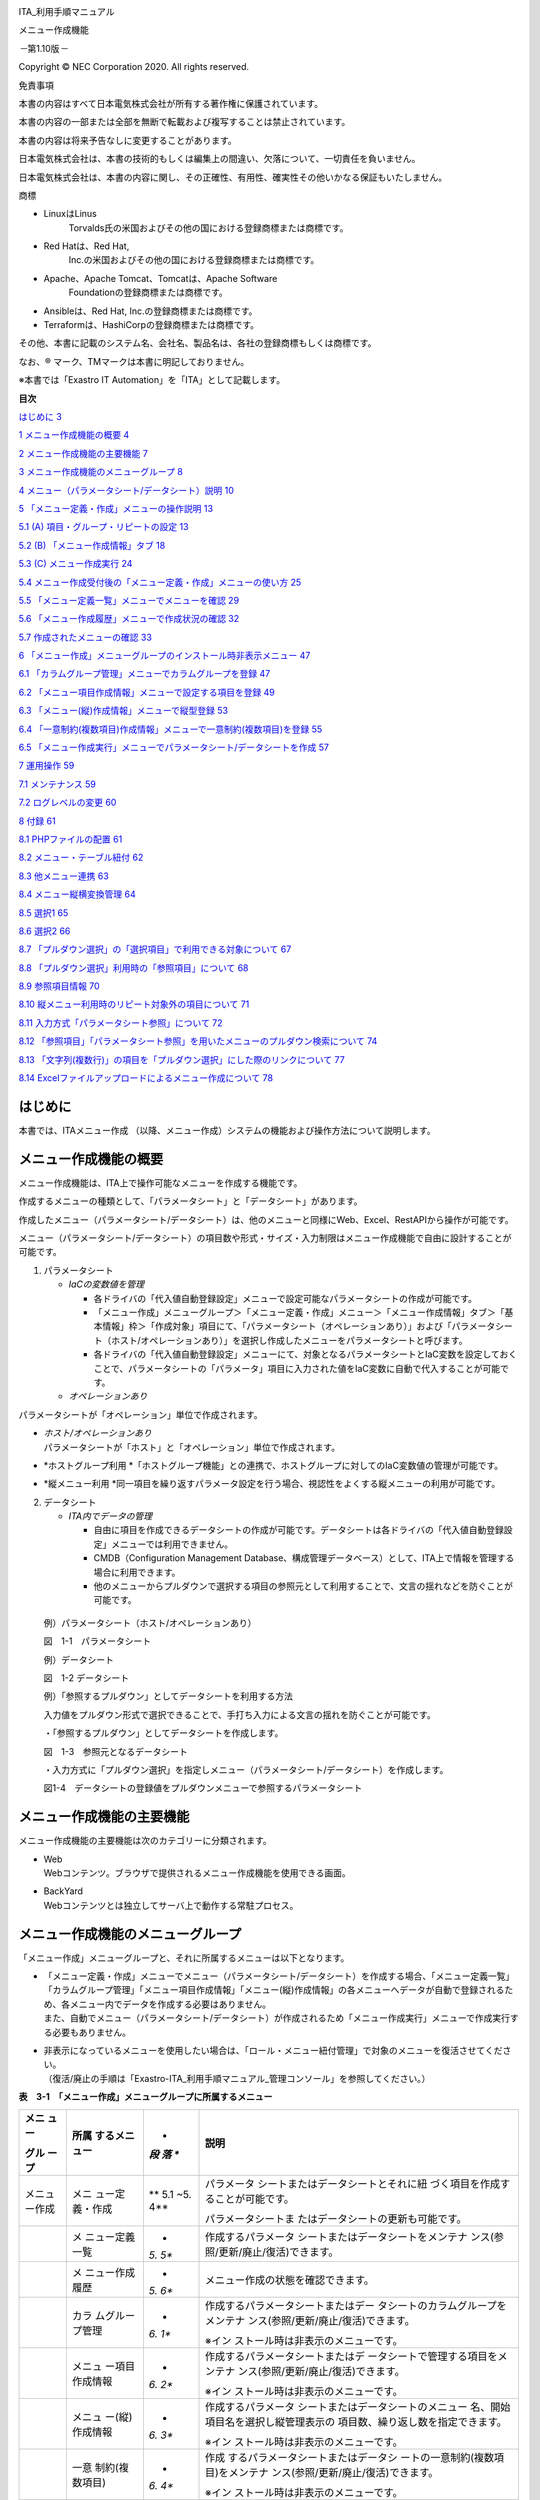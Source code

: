 .. image:: ./menu_creation/image1.png
   :width: 3.35069in
   :height: 0.79236in

ITA_利用手順マニュアル

メニュー作成機能

*－*\ 第1.10版\ *－*

Copyright © NEC Corporation 2020. All rights reserved.

免責事項

本書の内容はすべて日本電気株式会社が所有する著作権に保護されています。

本書の内容の一部または全部を無断で転載および複写することは禁止されています。

本書の内容は将来予告なしに変更することがあります。

日本電気株式会社は、本書の技術的もしくは編集上の間違い、欠落について、一切責任を負いません。

日本電気株式会社は、本書の内容に関し、その正確性、有用性、確実性その他いかなる保証もいたしません。

商標

-  LinuxはLinus
      Torvalds氏の米国およびその他の国における登録商標または商標です。

-  Red Hatは、Red Hat,
      Inc.の米国およびその他の国における登録商標または商標です。

-  Apache、Apache Tomcat、Tomcatは、Apache Software
      Foundationの登録商標または商標です。

-  Ansibleは、Red Hat, Inc.の登録商標または商標です。

-  Terraformは、HashiCorpの登録商標または商標です。

その他、本書に記載のシステム名、会社名、製品名は、各社の登録商標もしくは商標です。

なお、® マーク、TMマークは本書に明記しておりません。

※本書では「Exastro IT Automation」を「ITA」として記載します。

**目次­­**

`はじめに <#はじめに>`__ `3 <#はじめに>`__

`1 メニュー作成機能の概要 <#メニュー作成機能の概要>`__
`4 <#メニュー作成機能の概要>`__

`2 メニュー作成機能の主要機能 <#メニュー作成機能の主要機能>`__
`7 <#メニュー作成機能の主要機能>`__

`3
メニュー作成機能のメニューグループ <#メニュー作成機能のメニューグループ>`__
`8 <#メニュー作成機能のメニューグループ>`__

`4
メニュー（パラメータシート/データシート）説明 <#メニューパラメータシートデータシート説明>`__
`10 <#メニューパラメータシートデータシート説明>`__

`5
「メニュー定義・作成」メニューの操作説明 <#メニュー定義作成メニューの操作説明>`__
`13 <#メニュー定義作成メニューの操作説明>`__

`5.1 (A)
項目・グループ・リピートの設定 <#a-項目グループリピートの設定>`__
`13 <#a-項目グループリピートの設定>`__

`5.2 (B) 「メニュー作成情報」タブ <#b-メニュー作成情報タブ>`__
`18 <#b-メニュー作成情報タブ>`__

`5.3 (C) メニュー作成実行 <#c-メニュー作成実行>`__
`24 <#c-メニュー作成実行>`__

`5.4
メニュー作成受付後の「メニュー定義・作成」メニューの使い方 <#メニュー作成受付後のメニュー定義作成メニューの使い方>`__
`25 <#メニュー作成受付後のメニュー定義作成メニューの使い方>`__

`5.5
「メニュー定義一覧」メニューでメニューを確認 <#メニュー定義一覧メニューでメニューを確認>`__
`29 <#メニュー定義一覧メニューでメニューを確認>`__

`5.6
「メニュー作成履歴」メニューで作成状況の確認 <#メニュー作成履歴メニューで作成状況の確認>`__
`32 <#メニュー作成履歴メニューで作成状況の確認>`__

`5.7 作成されたメニューの確認 <#作成されたメニューの確認>`__
`33 <#作成されたメニューの確認>`__

`6
「メニュー作成」メニューグループのインストール時非表示メニュー <#メニュー作成メニューグループのインストール時非表示メニュー>`__
`47 <#メニュー作成メニューグループのインストール時非表示メニュー>`__

`6.1
「カラムグループ管理」メニューでカラムグループを登録 <#カラムグループ管理メニューでカラムグループを登録>`__
`47 <#カラムグループ管理メニューでカラムグループを登録>`__

`6.2
「メニュー項目作成情報」メニューで設定する項目を登録 <#メニュー項目作成情報メニューで設定する項目を登録>`__
`49 <#メニュー項目作成情報メニューで設定する項目を登録>`__

`6.3
「メニュー(縦)作成情報」メニューで縦型登録 <#メニュー縦作成情報メニューで縦型登録>`__
`53 <#メニュー縦作成情報メニューで縦型登録>`__

`6.4
「一意制約(複数項目)作成情報」メニューで一意制約(複数項目)を登録 <#一意制約複数項目作成情報メニューで一意制約複数項目を登録>`__
`55 <#一意制約複数項目作成情報メニューで一意制約複数項目を登録>`__

`6.5
「メニュー作成実行」メニューでパラメータシート/データシートを作成 <#メニュー作成実行メニューでパラメータシートデータシートを作成>`__
`57 <#メニュー作成実行メニューでパラメータシートデータシートを作成>`__

`7 運用操作 <#運用操作>`__ `59 <#運用操作>`__

`7.1 メンテナンス <#メンテナンス>`__ `59 <#メンテナンス>`__

`7.2 ログレベルの変更 <#ログレベルの変更>`__ `60 <#ログレベルの変更>`__

`8 付録 <#付録>`__ `61 <#付録>`__

`8.1 PHPファイルの配置 <#phpファイルの配置>`__
`61 <#phpファイルの配置>`__

`8.2 メニュー・テーブル紐付 <#メニューテーブル紐付>`__
`62 <#メニューテーブル紐付>`__

`8.3 他メニュー連携 <#他メニュー連携>`__ `63 <#他メニュー連携>`__

`8.4 メニュー縦横変換管理 <#メニュー縦横変換管理>`__
`64 <#メニュー縦横変換管理>`__

`8.5 選択1 <#選択1>`__ `65 <#選択1>`__

`8.6 選択2 <#選択2>`__ `66 <#選択2>`__

`8.7
「プルダウン選択」の「選択項目」で利用できる対象について <#プルダウン選択の選択項目で利用できる対象について>`__
`67 <#プルダウン選択の選択項目で利用できる対象について>`__

`8.8
「プルダウン選択」利用時の「参照項目」について <#プルダウン選択利用時の参照項目について>`__
`68 <#プルダウン選択利用時の参照項目について>`__

`8.9 参照項目情報 <#参照項目情報>`__ `70 <#参照項目情報>`__

`8.10
縦メニュー利用時のリピート対象外の項目について <#縦メニュー利用時のリピート対象外の項目について>`__
`71 <#縦メニュー利用時のリピート対象外の項目について>`__

`8.11
入力方式「パラメータシート参照」について <#入力方式パラメータシート参照について>`__
`72 <#入力方式パラメータシート参照について>`__

`8.12
「参照項目」「パラメータシート参照」を用いたメニューのプルダウン検索について <#参照項目パラメータシート参照を用いたメニューのプルダウン検索について>`__
`74 <#参照項目パラメータシート参照を用いたメニューのプルダウン検索について>`__

`8.13
「文字列(複数行)」の項目を「プルダウン選択」にした際のリンクについて <#文字列複数行の項目をプルダウン選択にした際のリンクについて>`__
`77 <#文字列複数行の項目をプルダウン選択にした際のリンクについて>`__

`8.14
Excelファイルアップロードによるメニュー作成について <#excelファイルアップロードによるメニュー作成について>`__
`78 <#excelファイルアップロードによるメニュー作成について>`__

はじめに
========

本書では、ITAメニュー作成
（以降、メニュー作成）システムの機能および操作方法について説明します。

メニュー作成機能の概要
======================

メニュー作成機能は、ITA上で操作可能なメニューを作成する機能です。

作成するメニューの種類として、「パラメータシート」と「データシート」があります。

作成したメニュー（パラメータシート/データシート）は、他のメニューと同様にWeb、Excel、RestAPIから操作が可能です。

メニュー（パラメータシート/データシート）の項目数や形式・サイズ・入力制限はメニュー作成機能で自由に設計することが可能です。

1. パラメータシート

   -  *IaCの変数値を管理*

      -  各ドライバの「代入値自動登録設定」メニューで設定可能なパラメータシートの作成が可能です。

      -  「メニュー作成」メニューグループ＞「メニュー定義・作成」メニュー＞「メニュー作成情報」タブ＞「基本情報」枠＞「作成対象」項目にて、「パラメータシート（オペレーションあり）」および「パラメータシート（ホスト/オペレーションあり）」を選択し作成したメニューをパラメータシートと呼びます。

      -  各ドライバの「代入値自動登録設定」メニューにて、対象となるパラメータシートとIaC変数を設定しておくことで、パラメータシートの「パラメータ」項目に入力された値をIaC変数に自動で代入することが可能です。

   -  *オペレーションあり*

パラメータシートが「オペレーション」単位で作成されます。

-  | *ホスト/オペレーションあり*
   | パラメータシートが「ホスト」と「オペレーション」単位で作成されます。

-  *ホストグループ利用
   *\ 「ホストグループ機能」との連携で、ホストグループに対してのIaC変数値の管理が可能です。

-  *縦メニュー利用
   *\ 同一項目を繰り返すパラメータ設定を行う場合、視認性をよくする縦メニューの利用が可能です。

2. データシート

   -  *ITA内でデータの管理*

      -  自由に項目を作成できるデータシートの作成が可能です。データシートは各ドライバの「代入値自動登録設定」メニューでは利用できません。

      -  CMDB（Configuration Management
         Database、構成管理データベース）として、ITA上で情報を管理する場合に利用できます。

      -  他のメニューからプルダウンで選択する項目の参照元として利用することで、文言の揺れなどを防ぐことが可能です。

..

   例）パラメータシート（ホスト/オペレーションあり）

   .. image:: ./menu_creation/image2.png
      :width: 6.67391in
      :height: 3.20028in

   図　1-1　パラメータシート

   例）データシート

   .. image:: ./menu_creation/image3.png
      :width: 6.69236in
      :height: 2.95139in

   図　1-2 データシート

   例）「参照するプルダウン」としてデータシートを利用する方法

   入力値をプルダウン形式で選択できることで、手打ち入力による文言の揺れを防ぐことが可能です。

   ・「参照するプルダウン」としてデータシートを作成します。

   .. image:: ./menu_creation/image4.png
      :width: 6.23387in
      :height: 2.7069in

   図　1-3　参照元となるデータシート

   ・入力方式に「プルダウン選択」を指定しメニュー（パラメータシート/データシート）を作成します。

   .. image:: ./menu_creation/image5.png
      :width: 6.30055in
      :height: 2.3202in

   図1-4　データシートの登録値をプルダウンメニューで参照するパラメータシート

メニュー作成機能の主要機能
==========================

メニュー作成機能の主要機能は次のカテゴリーに分類されます。

-  | Web
   | Webコンテンツ。ブラウザで提供されるメニュー作成機能を使用できる画面。

-  | BackYard
   | Webコンテンツとは独立してサーバ上で動作する常駐プロセス。

メニュー作成機能のメニューグループ
==================================

「メニュー作成」メニューグループと、それに所属するメニューは以下となります。

-  | 「メニュー定義・作成」メニューでメニュー（パラメータシート/データシート）を作成する場合、「メニュー定義一覧」「カラムグループ管理」「メニュー項目作成情報」「メニュー(縦)作成情報」の各メニューへデータが自動で登録されるため、各メニュー内でデータを作成する必要はありません。
   | また、自動でメニュー（パラメータシート/データシート）が作成されるため「メニュー作成実行」メニューで作成実行する必要もありません。

-  | 非表示になっているメニューを使用したい場合は、「ロール・メニュー紐付管理」で対象のメニューを復活させてください。
   | （復活/廃止の手順は「Exastro-ITA_利用手順マニュアル_管理コンソール」を参照してください。）

**表　3-1　「メニュー作成」メニューグループに所属するメニュー**

+--------+-----------------+-----+-------------------------------------+
| **メニ | **所属          | *   | **説明**                            |
| ュー** | するメニュー**  | *段 |                                     |
|        |                 | 落  |                                     |
| **グル |                 | **  |                                     |
| ープ** |                 |     |                                     |
+========+=================+=====+=====================================+
| メニュ | メニ            | **  | パラメータ                          |
| ー作成 | ュー定義・作成  | 5.1 | シートまたはデータシートとそれに紐  |
|        |                 | ~5. | づく項目を作成することが可能です。  |
|        |                 | 4** |                                     |
|        |                 |     | パラメータシートま                  |
|        |                 |     | たはデータシートの更新も可能です。  |
+--------+-----------------+-----+-------------------------------------+
|        | メ              | *   | 作成するパラメータ                  |
|        | ニュー定義一覧  | *5. | シートまたはデータシートをメンテナ  |
|        |                 | 5** | ンス(参照/更新/廃止/復活)できます。 |
+--------+-----------------+-----+-------------------------------------+
|        | メ              | *   | メニュー作成の状態を確認できます。  |
|        | ニュー作成履歴  | *5. |                                     |
|        |                 | 6** |                                     |
+--------+-----------------+-----+-------------------------------------+
|        | カラ            | *   | 作成するパラメータシートまたはデー  |
|        | ムグループ管理  | *6. | タシートのカラムグループをメンテナ  |
|        |                 | 1** | ンス(参照/更新/廃止/復活)できます。 |
|        |                 |     |                                     |
|        |                 |     | ※イン                               |
|        |                 |     | ストール時は非表示のメニューです。  |
+--------+-----------------+-----+-------------------------------------+
|        | メニュ          | *   | 作成するパラメータシートまたはデ    |
|        | ー項目作成情報  | *6. | ータシートで管理する項目をメンテナ  |
|        |                 | 2** | ンス(参照/更新/廃止/復活)できます。 |
|        |                 |     |                                     |
|        |                 |     | ※イン                               |
|        |                 |     | ストール時は非表示のメニューです。  |
+--------+-----------------+-----+-------------------------------------+
|        | メニュ          | *   | 作成するパラメータ                  |
|        | ー(縦)作成情報  | *6. | シートまたはデータシートのメニュー  |
|        |                 | 3** | 名、開始項目名を選択し縦管理表示の  |
|        |                 |     | 項目数、繰り返し数を指定できます。  |
|        |                 |     |                                     |
|        |                 |     | ※イン                               |
|        |                 |     | ストール時は非表示のメニューです。  |
+--------+-----------------+-----+-------------------------------------+
|        | 一意            | *   | 作成                                |
|        | 制約(複数項目)  | *6. | するパラメータシートまたはデータシ  |
|        |                 | 4** | ートの一意制約(複数項目)をメンテナ  |
|        |                 |     | ンス(参照/更新/廃止/復活)できます。 |
|        |                 |     |                                     |
|        |                 |     | ※イン                               |
|        |                 |     | ストール時は非表示のメニューです。  |
+--------+-----------------+-----+-------------------------------------+
|        | メ              | *   | 「メニュー作成情報」で指定し        |
|        | ニュー作成実行  | *6. | たメニューグループにパラメータシー  |
|        |                 | 5** | トまたはデータシートを作成します。  |
|        |                 |     |                                     |
|        |                 |     | ※イン                               |
|        |                 |     | ストール時は非表示のメニューです。  |
+--------+-----------------+-----+-------------------------------------+
|        | メニュー        | *   | 作成したメニューと                  |
|        | ・テーブル紐付  | *8. | DBのテーブルの紐付けを表示します。  |
|        |                 | 2** |                                     |
|        |                 |     | ※イン                               |
|        |                 |     | ストール時は非表示のメニューです。  |
+--------+-----------------+-----+-------------------------------------+
|        | 他メニュー連携  | *   | 作成したメニューの                  |
|        |                 | *8. | メニューグループ、メニュー、項目、  |
|        |                 | 3** | DBのテーブルの紐付けを表示します。  |
|        |                 |     |                                     |
|        |                 |     | ※イン                               |
|        |                 |     | ストール時は非表示のメニューです。  |
+--------+-----------------+-----+-------------------------------------+
|        | メニュ          | *   | 作成した縦メニューから横変換さ      |
|        | ー縦横変換管理  | *8. | れるメニューの紐付けを表示します。  |
|        |                 | 4** |                                     |
|        |                 |     | ※イン                               |
|        |                 |     | ストール時は非表示のメニューです。  |
+--------+-----------------+-----+-------------------------------------+
|        | 選択1           | *   | プルダウン選択で使用する            |
|        |                 | *8. | 項目を管理するメニューです。(1択用) |
|        |                 | 5** |                                     |
|        |                 |     | ※イン                               |
|        |                 |     | ストール時は非表示のメニューです。  |
+--------+-----------------+-----+-------------------------------------+
|        | 選択2           | *   | プルダウン選択で使用する            |
|        |                 | *8. | 項目を管理するメニューです。(2択用) |
|        |                 | 6** |                                     |
|        |                 |     | ※イン                               |
|        |                 |     | ストール時は非表示のメニューです。  |
+--------+-----------------+-----+-------------------------------------+
|        | 参照項目情報    | *   | 参照項目                            |
|        |                 | *8. | として利用可能な項目を表示します。  |
|        |                 | 9** |                                     |
|        |                 |     | ※イン                               |
|        |                 |     | ストール時は非表示のメニューです。  |
+--------+-----------------+-----+-------------------------------------+

※「メニュー定義・作成」メニューではメニュー（パラメータシート/データシート）を1件ずつメンテナンス可能ですが、一度に複数のメニュー（パラメータシート/データシート）をメンテナンスしたい場合、「メニュー作成」メニューグループの各メニューからエクセルを使用し一括でメンテナンスすることが可能です。

メニュー（パラメータシート/データシート）説明
=============================================

-  作成するシートの分類

| メニュー作成する際、「メニュー作成」メニューグループ>「メニュー定義・作成」メニュー>「メニュー作成情報」タブ>「作成対象」欄にて、パラメータシート」を選択してメニュー作成を実行すると、各ドライバの「代入値自動登録設定」メニューで項目の設定が可能なメニュー（\ **パラメータシート）**\ が作成されます。
| 「データシート」を選択してメニュー作成を実行すると、「代入値自動登録設定」メニューでは利用できないメニュー（\ **データシート）**\ が作成されます。

.. image:: ./menu_creation/image6.png
   :width: 6.69236in
   :height: 1.84583in

図　4-1　「作成対象」欄

.. image:: ./menu_creation/image7.png
   :width: 5.21378in
   :height: 1.64681in

図　4-2　「作成対象」欄で「パラメータシート」を選択し作成されたメニュー（パラメータシート）

.. image:: ./menu_creation/image8.png
   :width: 5.09378in
   :height: 1.64681in

図　4-3　「作成対象」欄で「データシート」を選択し作成されたメニュー（データシート）

**パラメータシートとデータシートの比較**

+------------+--------------+---------------------+-------------------+
| **作成対象 | **代入値自   | **メニュー項目**    | **ホスト/オペレー |
| の選択値** | 動登録設定** |                     | ションとの関係**  |
+============+==============+=====================+===================+
| パラメ     | 設定可能     | 「ホス              | 特定の「          |
| ータシート |              | ト名」と「オペレー  | ホスト・オペレー  |
| （ホスト/  |              | ション」の項目が自  | ション」に紐付く  |
| オペレーシ |              | 動的に付与される。  |                   |
| ョンあり） |              |                     |                   |
|            |              | その他の項目        |                   |
|            |              | は自由に作成可能。  |                   |
+------------+--------------+---------------------+-------------------+
| パラメ     | 設定可能     | 「オペレー          | 特定の「オペレー  |
| ータシート |              | ション」の項目が自  | ション」に紐付く  |
| （         |              | 動的に付与される。  |                   |
| オペレーシ |              |                     |                   |
| ョンあり） |              | その他の項目        |                   |
|            |              | は自由に作成可能。  |                   |
+------------+--------------+---------------------+-------------------+
| デ         | 設定不可     | すべての項目        | 「ホスト」        |
| ータシート |              | を自由に作成可能。  | や「オペレーショ  |
|            |              |                     | ン」に紐付かない  |
+------------+--------------+---------------------+-------------------+

..

   **表　4-1　メニュー（パラメータシート/データシート）の比較**

   ※データシートは、他のメニューからプルダウンで選択する項目の参照元としての利用や、CMDB（Configuration
   Management
   Database、構成管理データベース）としてITA上でデータを一元管理する等の利用を想定しています。

-  作成するメニューの作成パターン

メニュー作成機能で作成できるメニュー（パラメータシート/データシート）の作成パターンは合計5つです。

#. パラメータシート選択　＆　「ホストグループ」利用あり　＆　「縦メニュー」利用あり

#. パラメータシート選択　＆　「ホストグループ」利用あり

#. パラメータシート選択　＆　「縦メニュー」利用あり

#. パラメータシート選択

#. データシート選択

パラメータシートを選択した場合、メニューグループ３つに対してメニュー（パラメータシート）が作成されます。

A. 入力用

B. 代入値自動登録用

C. 参照用

データシートを選択した場合、メニューグループ1つに対してメニュー（データシート）が作成されます。

A) 入力用

|image1|\ メニュー（パラメータシート/データシート）のメンテナンス（登録/更新/廃止/復活）操作が行えるのは「A）入力用」メニューグループのみであり、その他のメニューグループではメンテナンス（登録/更新/廃止/復活）操作が行えません。

**図　4-4　メニュー作成パターン**

・ホストグループ利用

   作業対象ホストを、ホストグループ機能を利用してグルーピングする場合、ホストグループの利用を推奨します。ホストグループ機能については、「利用手順マニュアル_ホストグループ機能」を参照してください。

・縦メニュー利用

   例えばhostsファイルの「IPアドレス」＋「ドメイン」のように同じ項目を繰り返して定義する場合、視認性をよくするため縦メニュー利用を推奨します。カーネルパラメータのように同じ項目数を繰り返して定義しない場合は、縦メニューを利用せず、通常メニューの利用を推奨します。

.. image:: ./menu_creation/image10.png
   :width: 5.02755in
   :height: 0.94812in

図　4-5　「通常メニュー」と「縦メニュー」の比較

「メニュー定義・作成」メニューの操作説明
========================================

「メニュー作成」メニューグループの「メニュー定義・作成」メニューでは、メニュー（パラメータシート/データシート）の作成と項目の設定が同時に行えます。

.. image:: ./menu_creation/image11.png
   :width: 6.69236in
   :height: 4.15903in

図5-1　「メニュー定義・作成」メニュー

(A) 項目・グループ・リピートの設定
----------------------------------

・メニュー（パラメータシート/データシート）に設定する項目を作成します。

-  | 「項目」ボタン
   | :guilabel:`項目`「項目」ボタンを押下すると項目が出力され設定できるようになります。プルダウンメニューから入力方式を選択し、必須項目を入力するとメニュー（パラメータシート/データシート）に項目として追加することが可能です。

|image2|　　　　　　　　　　　　　

図　5.1-1　項目作成

表　5.1-1　項目の設定値

+-----+-----+---------------------------------------------------------+
| *   |     | **説明**                                                |
| *設 |     |                                                         |
| 定  |     |                                                         |
| 箇  |     |                                                         |
| 所  |     |                                                         |
| **  |     |                                                         |
+=====+=====+=========================================================+
| 項  |     | 項目の名称を入力します。                                |
| 目  |     |                                                         |
| 名  |     | ※項目名に「/」は使用禁止です。                          |
|     |     |                                                         |
| (初 |     | ※「リピート枠内で使用した名                             |
| 期  |     | 称[数字]」は、リピート枠外の項目名には使用できません。  |
| 値  |     |                                                         |
| は  |     |                                                         |
| 「  |     |                                                         |
| 項  |     |                                                         |
| 目1 |     |                                                         |
| 」) |     |                                                         |
+-----+-----+---------------------------------------------------------+
| 必  |     | 必須項目にする場合は、チェックボックスを選択します。    |
| 須  |     |                                                         |
+-----+-----+---------------------------------------------------------+
| 一  |     | 一                                                      |
| 意  |     | 意制約項目にする場合は、チェックボックスを選択します。  |
| 制  |     |                                                         |
| 約  |     |                                                         |
+-----+-----+---------------------------------------------------------+
| 入  |     | | 入力方式をプルダウンメニューの「文字列(単一行         |
| 力  |     | )」、「文字列(複数行)」、「整数」、「小数」、「日時」、 |
| 方  |     | 「日付」、「プルダウン選択」、「パスワード」、「ファイ  |
| 式  |     | ルアップロード」、「リンク」のいずれかから選択します。  |
|     |     | | 「文字列(単一行)」を選択した場合、                    |
| (プ |     | 単一行のみ入力可能なテキストボックスの項目になります。  |
| ル  |     |                                                         |
| ダ  |     | 「文字列(複数行)」を選択した場合                        |
| ウ  |     | 、複数行が入力可能なテキストボックスの項目になります。  |
| ン  |     |                                                         |
| メ  |     | 「整数」を選択した場合、整数であること                  |
| ニ  |     | のチェックが行われるテキストボックスの項目になります。  |
| ュ  |     |                                                         |
| ー) |     | 「小数」を選択した場合、小数であること                  |
|     |     | のチェックが行われるテキストボックスの項目になります。  |
|     |     |                                                         |
|     |     | 「日時」と「                                            |
|     |     | 日付」を選択した場合、カレンダー選択の項目になります。  |
|     |     |                                                         |
|     |     | 「プルダウン選択」を選択し                              |
|     |     | た場合、プルダウンの項目になります。データを登録した際  |
|     |     | に値がリンクとなり、クリックで元データが登録されている  |
|     |     | メニューへ遷移できます。遷移後に表示フィルタの検索条件  |
|     |     | にデータが設定されて検索されますが、検索文字列は先頭か  |
|     |     | ら最大1024バイトとなります。（「文字列(複数行)」の項目  |
|     |     | をプルダウン選択にした際のリンクの挙動が変わります。「  |
|     |     | *8.13「文字列(複数行)」の項目を「プルダウン選択」       |
|     |     | にした際のリンクについて*\ 」に詳細を記載しています。） |
|     |     |                                                         |
|     |     | また「参照項目                                          |
|     |     | を選択」ボタンから、「プルダウン選択」で選んだレコード  |
|     |     | と同じ行のレコードを横並びで表示させることができます。  |
|     |     |                                                         |
|     |     | 「パスワード                                            |
|     |     | 」を選択した場合、入力中の文字列が「●」で隠された状態の |
|     |     | テキストボックスの項目になります。（枠内の瞳のアイコン  |
|     |     | を押下している間のみ、入力した文字列が表示されます。）  |
|     |     |                                                         |
|     |     | | 「フ                                                  |
|     |     | ァイルアップロード」を選択した場合、ファイルを参照し選  |
|     |     | 択できるボタンと「事前アップロード」ボタンのある項目に  |
|     |     | なり、ファイルをアップロードすることが可能になります。  |
|     |     | | 「リンク」を選択した場合、入力した                    |
|     |     | URLがリンク表示になるテキストボックスの項目になります。 |
|     |     |                                                         |
|     |     | 「パ                                                    |
|     |     | ラメータシート参照」を選択した場合、作成対象「パラメー  |
|     |     | タシート(オペレーションあり)」で作成したメニューの項目  |
|     |     | を選択し、データを登録した際にオペレーションが一致する  |
|     |     | 項目のレコードが参照されます。また、「パラメータシート  |
|     |     | 参照」は作成対象「データシート」では利用できません。「  |
|     |     | *8.11入力方式「パラ                                     |
|     |     | メータシート参照」について*\ 」に詳細を記載しています。 |
|     |     |                                                         |
|     |     | ※代入値自動登録設定の連携                               |
|     |     | 対象項目は「文字列(単一行)」、「文字列(複数行)」、「整  |
|     |     | 数」、「小数」、「パスワード」、「リンク」になります。  |
|     |     |                                                         |
|     |     | 「日時」、「日付」、「                                  |
|     |     | ファイルアップロード」は連携しません。「プルダウン選択  |
|     |     | 」で選ぶ項目が「日時」、「日付」の場合も連携しません。  |
+-----+-----+---------------------------------------------------------+
| 文  | 最  | 最大バイト数を入力します。                              |
| 字  | 大  |                                                         |
| 列  |     | 最大は8192バイトです。                                  |
|     | バ  |                                                         |
| (単 | イ  | 半角英数字なら文字数分となります。                      |
| 一  | ト  |                                                         |
| 行) | 数  | 全角文字ならば文字数×3＋2バイト必要になります。         |
|     |     |                                                         |
|     |     | 「入力方式」が「文字列(単一行)」の場合、入力必須です。  |
+-----+-----+---------------------------------------------------------+
|     | 正  | 正規表現に                                              |
|     | 規  | よる入力値チェックを行う場合は、正規表現を入力します。  |
|     |     |                                                         |
|     | 表  | 例：0バイト以上の半角数値項目の場合：/^[0-9]*$/         |
|     | 現  |                                                         |
|     |     | 1バイト以上の半角英数字の場合：/^[a-zA-Z0-9]+$/         |
+-----+-----+---------------------------------------------------------+
|     | 初  | 作成したメニューからデータ                              |
|     | 期  | を登録する際、デフォルトで入力欄に入る値を入力します。  |
|     | 値  |                                                         |
|     |     | 項目に設定した「最大バイト数」                          |
|     |     | を超える値、「正規表現」に不一致な値は入力できません。  |
|     |     |                                                         |
|     |     | また、作成したメニューからデータをExcel出力した際に、   |
|     |     | 項目の空欄に初期値に設定した値が入った状態となります。  |
+-----+-----+---------------------------------------------------------+
| 文  | 最  | 最大バイト数を入力します。                              |
| 字  | 大  |                                                         |
| 列  |     | 最大は8192バイトです。                                  |
|     | バ  |                                                         |
| (複 | イ  | 半角英数字なら文字数分となります。                      |
| 数  | ト  |                                                         |
| 行) | 数  | 全角文字ならば文字数×3＋2バイト必要になります。         |
|     |     |                                                         |
|     |     | 「入力方式」が「文字列(複数行)」の場合、入力必須です。  |
+-----+-----+---------------------------------------------------------+
|     | 正  | 正規表現に                                              |
|     | 規  | よる入力値チェックを行う場合は、正規表現を入力します。  |
|     |     |                                                         |
|     | 表  | 例：0バイト以上の半角数値項目の場合：/^[0-9]*$/         |
|     | 現  |                                                         |
|     |     | 1バイト以上の半角英数字の場合：/^[a-zA-Z0-9]+$/         |
+-----+-----+---------------------------------------------------------+
|     | 初  | 作成したメニューからデータ                              |
|     | 期  | を登録する際、デフォルトで入力欄に入る値を入力します。  |
|     | 値  |                                                         |
|     |     | 項目に設定した「最大バイト数」                          |
|     |     | を超える値、「正規表現」に不一致な値は入力できません。  |
|     |     |                                                         |
|     |     | また、作成したメニューからデータをExcel出力した際に、   |
|     |     | 項目の空欄に初期値に設定した値が入った状態となります。  |
+-----+-----+---------------------------------------------------------+
| 整  | 最  | 最小値を入力します。                                    |
| 数  | 小  |                                                         |
|     | 値  | -2147483648～2147483647の整数数値が入力できます。       |
|     |     |                                                         |
|     |     | 未入力の場合は-2147483648になります。                   |
|     |     |                                                         |
|     |     | 最小値は最大値より小さい数値を入力してください。        |
+-----+-----+---------------------------------------------------------+
|     | 最  | 最大値を入力します。                                    |
|     | 大  |                                                         |
|     | 値  | -2147483648～2147483647の整数数値が入力できます。       |
|     |     |                                                         |
|     |     | 未入力の場合は2147483647になります。                    |
|     |     |                                                         |
|     |     | 最大値は最小値より大きい数値を入力してください。        |
+-----+-----+---------------------------------------------------------+
|     | 初  | 作成したメニューからデータ                              |
|     | 期  | を登録する際、デフォルトで入力欄に入る値を入力します。  |
|     | 値  |                                                         |
|     |     | 項目に設定した「最小                                    |
|     |     | 値」を下回る値、「最大値」を上回る値は入力できません。  |
|     |     |                                                         |
|     |     | また、作成したメニューからデータをExcel出力した際に、   |
|     |     | 項目の空欄に初期値に設定した値が入った状態となります。  |
+-----+-----+---------------------------------------------------------+
| 小  | 最  | 最小値を入力します。                                    |
| 数  | 小  |                                                         |
|     | 値  | -99999999999999～999999999                              |
|     |     | 99999、整数・小数合計14桁以下の小数数値が入力できます。 |
|     |     |                                                         |
|     |     | 未入力の場合は-99999999999999になります。               |
|     |     |                                                         |
|     |     | 最小値は最大値より小さい数値を入力してください。        |
+-----+-----+---------------------------------------------------------+
|     | 最  | 最大値を入力します。                                    |
|     | 大  |                                                         |
|     | 値  | -99999999999999～999999999                              |
|     |     | 99999、整数・小数合計14桁以下の小数数値が入力できます。 |
|     |     |                                                         |
|     |     | 未入力の場合は99999999999999になります。                |
|     |     |                                                         |
|     |     | 最大値は最小値より大きい数値を入力してください。        |
+-----+-----+---------------------------------------------------------+
|     | 桁  | 整数・小数の合計桁数上限を入力します。                  |
|     | 数  |                                                         |
|     |     | 例: 0.123は4桁 (整数1桁、小数3桁)                       |
|     |     |                                                         |
|     |     | 11.1111は6桁　 (整数2桁、小数4桁)                       |
|     |     |                                                         |
|     |     | 1～14の整数数値が入力できます。                         |
|     |     |                                                         |
|     |     | 未入力の場合は14になります。                            |
+-----+-----+---------------------------------------------------------+
|     | 初  | 作成したメニューからデータ                              |
|     | 期  | を登録する際、デフォルトで入力欄に入る値を入力します。  |
|     | 値  |                                                         |
|     |     | 項目に設定した「最小値」を下回る値、「最                |
|     |     | 大値」を上回る値、「桁数」を超える値は入力できません。  |
|     |     |                                                         |
|     |     | また、作成したメニューからデータをExcel出力した際に、   |
|     |     | 項目の空欄に初期値に設定した値が入った状態となります。  |
+-----+-----+---------------------------------------------------------+
| プ  | 選  | 作成したメニュー(パラメータシート/デ                    |
| ル  | 択  | ータシート)から参照する対象をプルダウンから選択します。 |
| ダ  |     |                                                         |
| ウ  | 項  | 「選択項目」欄の文                                      |
| ン  | 目  | 字列は「メニューグループ：メニュー：項目」の構成です。  |
| 選  |     |                                                         |
| 択  |     | 「入力方式」が「プルダウン選択」の場合、選択必須です。  |
|     |     |                                                         |
|     |     | ※「選択項目」に表示される対象は「                       |
|     |     | *8.7「プルダウン選択」の「選択                          |
|     |     | 項目」で利用できる対象について*\ 」を参照してください。 |
+-----+-----+---------------------------------------------------------+
|     | 参  | 「プルダウン                                            |
|     | 照  | 選択」の「選択項目」で選んだ項目に対して、同じメニュー  |
|     |     | に存在する別の項目を横並びで表示させることができます。  |
|     | 項  |                                                         |
|     | 目  | 「参照項目を選択」ボ                                    |
|     |     | タンを押下すると横並びで表示させることが可能な項目の一  |
|     |     | 覧が表示され、チェックボックスにチェックを入れて「決定  |
|     |     | 」ボタンを押下することで対象を指定することができます。  |
|     |     |                                                         |
|     |     | 詳細な利用方法は「                                      |
|     |     | *8.8「プルダウン選択                                    |
|     |     | 」利用時の「参照項目」について*\ 」を参照してください。 |
|     |     |                                                         |
|     |     | ※「参照項目」を利用したメニュ                           |
|     |     | ーについて、表示フィルタの「プルダウン検索」で値にカッ  |
|     |     | コがついた選択肢が表示される場合があります。詳しくは「  |
|     |     | *8.12「参照項目」「パラメータシート参照」を用いたメ     |
|     |     | ニューのプルダウン検索について*\ 」を参照してください。 |
+-----+-----+---------------------------------------------------------+
|     | 初  | 作成したメニューからデータを                            |
|     | 期  | 登録する際、デフォルトで選択されている値を指定します。  |
|     | 値  |                                                         |
|     |     | 項目に設定した「選択項                                  |
|     |     | 目」に登録されているデータをプルダウンから選択します。  |
|     |     |                                                         |
|     |     | また、作成したメニューからデータをExcel出力した際に、   |
|     |     | 項目の空欄に初期値に設定した値が入った状態となります。  |
+-----+-----+---------------------------------------------------------+
| パ  | 最  | 最大バイト数を入力します。                              |
| ス  | 大  |                                                         |
| ワ  |     | 最大は8192バイトです。                                  |
| ー  | バ  |                                                         |
| ド  | イ  | 半角英数字なら文字数分となります。                      |
|     | ト  |                                                         |
|     | 数  | 全角文字ならば文字数×3＋2バイト必要になります。         |
|     |     |                                                         |
|     |     | 「入力方式」が「パスワード」の場合、入力必須です。      |
+-----+-----+---------------------------------------------------------+
| フ  | フ  | アップロードするファイルの最大バイト数を入力します。    |
| ァ  | ァ  |                                                         |
| イ  | イ  | 最大は4294967296バイトです。                            |
| ル  | ル  |                                                         |
| ア  | 最  | 「入力                                                  |
| ッ  | 大  | 方式」が「ファイルアップロード」の場合、入力必須です。  |
| プ  | バ  |                                                         |
| ロ  | イ  |                                                         |
| ー  | ト  |                                                         |
| ド  | 数  |                                                         |
+-----+-----+---------------------------------------------------------+
| リ  | 最  | 最大バイト数を入力します。                              |
| ン  | 大  |                                                         |
| ク  |     | 最大は8192バイトです。                                  |
|     | バ  |                                                         |
|     | イ  | 半角英数字なら文字数分となります。                      |
|     | ト  |                                                         |
|     | 数  | 全角文字ならば文字数×3＋2バイト必要になります。         |
|     |     |                                                         |
|     |     | 「入力方式」が「リンク」の場合、入力必須です。          |
+-----+-----+---------------------------------------------------------+
|     | 初  | 作成したメニューからデータ                              |
|     | 期  | を登録する際、デフォルトで入力欄に入る値を入力します。  |
|     | 値  |                                                         |
|     |     | 項目                                                    |
|     |     | に設定した「最大バイト数」を超える値は入力できません。  |
|     |     |                                                         |
|     |     | また、作成したメニューからデータをExcel出力した際に、   |
|     |     | 項目の空欄に初期値に設定した値が入った状態となります。  |
+-----+-----+---------------------------------------------------------+
| パ  | メ  | 作成対象「パラメータシート(オペレーショ                 |
| ラ  | ニ  | ンあり)」で作成したメニューをプルダウンから選択します。 |
| メ  | ュ  |                                                         |
| ー  | ー  |                                                         |
| タ  |     |                                                         |
| シ  |     |                                                         |
| ー  |     |                                                         |
| ト  |     |                                                         |
| 参  |     |                                                         |
| 照  |     |                                                         |
+-----+-----+---------------------------------------------------------+
|     | 項  | 「パラメータシート参照」の「メニュー」で                |
|     | 目  | 選択したメニューから、参照する対象の項目を選択します。  |
|     |     |                                                         |
|     |     | 選択可能な項目は入力方式が「文字列(単一行)」「文字列    |
|     |     | (複数行)」「整数」「小数」「日時」「日付」「パスワード  |
|     |     | 」「ファイルアップロード」「リンク」のものが対象です。  |
|     |     |                                                         |
|     |     | ※「パラメータシート参照」を利用したメニュ               |
|     |     | ーについて、表示フィルタの「プルダウン検索」で値にカッ  |
|     |     | コがついた選択肢が表示される場合があります。詳しくは「  |
|     |     | *8.12「参照項目」「パラメータシート参照」を用いたメ     |
|     |     | ニューのプルダウン検索について*\ 」を参照してください。 |
+-----+-----+---------------------------------------------------------+
| 説  |     |                                                         |
| 明  |     |                                                         |
+-----+-----+---------------------------------------------------------+
| 備  |     | 項目                                                    |
| 考  |     | 名をマウスオーバーした際に表示される説明を入力します。  |
+-----+-----+---------------------------------------------------------+
|     |     | 備考欄を入力します。                                    |
+-----+-----+---------------------------------------------------------+

-  | 「グループ」ボタン
   | カラムグループを設定します。
   | 表示したカラムグループの領域に項目をドラッグ&ドロップすると設定できるようになります。
   | 1つのグループに対して複数の項目が設定できます。

.. image:: ./menu_creation/image13.png
   :width: 6.08396in
   :height: 1.41856in

　　　　　　　　

図　5.1-2　カラムグループ作成

-  | 「リピート」ボタン
   | 縦メニュー作成時に繰り返す項目と回数を設定し、自動適用します。
   | 「縦メニュー利用」欄のチェックボックス「利用する」にチェックを入れると「リピート」ボタンが有効になります。
   | 表示したREPEATの領域に項目をドラッグ&ドロップすると設定できるようになります。

| また、REPEATには2～99の整数値が入力できます。
| ※データシートでは縦メニューは使用不可です。また、一つのリピートに対して項目は複数設定できますが、設定できるリピートは一つだけになります。

.. image:: ./menu_creation/image14.png
   :width: 6.29921in
   :height: 3.12575in

　　　　　　　　　　

図　5.1-3　縦メニュー利用

-  | 「取り消し」ボタン
   | 入力・設定した項目を直前に戻します。

-  「やり直し」ボタン

「取り消し」ボタンを押す前の状態に戻します。

(B) 「メニュー作成情報」タブ
----------------------------

・メニュー作成のために必要な情報を入力します。

-  「基本情報」枠

表5.2-1　「基本情報」枠設定値

+----------+-------------------------------------------+-------+------+
| **設     | **説明**                                  | **作  |      |
| 定箇所** |                                           | 成対  |      |
|          |                                           | 象の  |      |
|          |                                           | 選択  |      |
|          |                                           | 値**  |      |
+==========+===========================================+=======+======+
|          |                                           | *     | **デ |
|          |                                           | *パラ | ータ |
|          |                                           | メー  | シー |
|          |                                           | タ**  | ト** |
|          |                                           |       |      |
|          |                                           | *     |      |
|          |                                           | *シー |      |
|          |                                           | ト**  |      |
+----------+-------------------------------------------+-------+------+
| 項番     | メニ                                      | 表示  | 表示 |
|          | ュー（パラメータシート/データシート）作成 |       |      |
|          | 時は「自動入力」と表示されます。既存メニ  |       |      |
|          | ュー（パラメータシート/データシート）の編 |       |      |
|          | 集時はそのメニューの項番が表示されます。  |       |      |
+----------+-------------------------------------------+-------+------+
| メ       | 作成す                                    | 表示  | 表示 |
| ニュー名 | るメニュー（パラメータシート/データシート |       |      |
|          | ）の名称を入力します。「メインメニュー」  |       |      |
|          | という名称はメニュー名に使用できません。  |       |      |
+----------+-------------------------------------------+-------+------+
| 作成対象 | プルダウンから「パラメー                  | 表示  | 表示 |
|          | タシート(ホスト/オペレーションあり)」、「 |       |      |
|          | パラメータシート(オペレーションあり)」、  |       |      |
|          | 「データシート」のいずれかを選択します。  |       |      |
|          |                                           |       |      |
|          | 「デー                                    |       |      |
|          | タシート」を選択すると、「対象メニューグ  |       |      |
|          | ループ」枠に「入力用」欄が表示されます。  |       |      |
|          |                                           |       |      |
|          | 「                                        |       |      |
|          | パラメータシート（オペレーションあり）」  |       |      |
|          | を選択すると、「基本情報」枠に「縦メニュ  |       |      |
|          | ー利用」チェックボックス、「対象メニュー  |       |      |
|          | グループ」枠に「入力用」欄、「代入値自動  |       |      |
|          | 登録用」欄、「参照用」欄が表示されます。  |       |      |
|          |                                           |       |      |
|          | 「パラメ                                  |       |      |
|          | ータシート（ホスト/オペレーションあり）」 |       |      |
|          | を選択すると、「基本情報」枠に「ホストグ  |       |      |
|          | ループ利用」チェックボックス、「縦メニュ  |       |      |
|          | ー利用」チェックボックス、「対象メニュー  |       |      |
|          | グループ」枠に「入力用」欄、「代入値自動  |       |      |
|          | 登録用」欄、「参照用」欄が表示されます。  |       |      |
|          |                                           |       |      |
|          | 初期値は「パラメータ                      |       |      |
|          | シート(ホスト/オペレーションあり)」です。 |       |      |
+----------+-------------------------------------------+-------+------+
| 表示順序 | メニューグループにおける表                | 表示  | 表示 |
|          | 示順序を入力します。昇順に表示されます。  |       |      |
+----------+-------------------------------------------+-------+------+
| ホ       | 「利用する」チェックボックス              | ※     | 非   |
| ストグル | にチェックをいれた場合、「入力用」メニュ  |       | 表示 |
| ープ利用 | ーグループにて「ホスト名/ホストグループ名 |       |      |
|          | 」単位のパラメータシートが作成されます。  |       |      |
|          |                                           |       |      |
|          | 「利用する」チェックボッ                  |       |      |
|          | クスにチェックを入れない場合は「ホスト名  |       |      |
|          | 」単位のパラメータシートが作成されます。  |       |      |
|          |                                           |       |      |
|          | ※「作成対象」欄で「パラメータシート（ホス |       |      |
|          | ト/オペレーションあり）」を選択した場合、 |       |      |
|          | 「ホストグループ利用」欄が表示されます。  |       |      |
+----------+-------------------------------------------+-------+------+
| 縦メニ   | 「作成対                                  | 表示  | 非   |
| ュー利用 | 象」欄で「パラメータシート」を選択した場  |       | 表示 |
|          | 合、「縦メニュー利用」欄が表示されます。  |       |      |
|          |                                           |       |      |
|          | 「利用する」チェックボ                    |       |      |
|          | ックスにチェックをいれた場合、縦メニュー  |       |      |
|          | に対応したパラメータシートを作成します。  |       |      |
+----------+-------------------------------------------+-------+------+
| 最終     | | 初期表示は「自動入力」となります。      | 表示  | 表示 |
| 更新日時 | | 閲覧、編集モードの場合表示されます。    |       |      |
|          |                                           |       |      |
|          | 最終更新者が「メニュー作成                |       |      |
|          | 機能」(BackYardがレコードを更新する際のユ |       |      |
|          | ーザ)である場合、そのレコードを除いた最新 |       |      |
|          | のレコードの最終更新日時が表示されます。  |       |      |
+----------+-------------------------------------------+-------+------+
| 最       | | 初期表示は「自動入力」となります。      | 表示  | 表示 |
| 終更新者 | | 閲覧、編集モードの場合表示されます      |       |      |
|          |                                           |       |      |
|          | 最終更新者が「メニュー作                  |       |      |
|          | 成機能」(BackYardがレコードを更新する際の |       |      |
|          | ユーザ)である場合、そのレコードを除いた最 |       |      |
|          | 新のレコードの最終更新者が表示されます。  |       |      |
+----------+-------------------------------------------+-------+------+

-  「対象メニューグループ」枠

メニュー（パラメータシート/データシート）作成時に使用するメニューグループを表示します。

「対象メニューグループを選択」ボタンを押下すると、「対象メニューグループ」選択画面が表示され、使用したいメニューグループを選択、設定することが出来ます。

表　5.2-2　「対象メニューグループ」枠設定値

+------+----------------------------------------------+-------+-------+
| **設 | **説明**                                     | **作  |       |
| 定箇 |                                              | 成対  |       |
| 所** |                                              | 象の  |       |
|      |                                              | 選択  |       |
|      |                                              | 値**  |       |
+======+==============================================+=======+=======+
|      |                                              | *     | **デ  |
|      |                                              | *パラ | ータ  |
|      |                                              | メー  | シー  |
|      |                                              | タ**  | ト**  |
|      |                                              |       |       |
|      |                                              | *     |       |
|      |                                              | *シー |       |
|      |                                              | ト**  |       |
+------+----------------------------------------------+-------+-------+
| 入   | 初期値は「入力用」メニューグループです。     | 表示  | 表示  |
| 力用 |                                              |       |       |
|      | 「                                           |       |       |
|      | 対象メニューグループ」選択画面の「入力用」列 |       |       |
|      | で選択したメニューグループ名が表示されます。 |       |       |
|      |                                              |       |       |
|      | ※選択必須項目です。                          |       |       |
+------+----------------------------------------------+-------+-------+
| 代入 | 初期値                                       | 表示  | 非    |
| 値自 | は「代入値自動登録用」メニューグループです。 |       | 表示  |
| 動登 |                                              |       |       |
| 録用 | 「作成対象」                                 |       |       |
|      | 欄が「パラメータシート」の場合、「対象メニュ |       |       |
|      | ーグループ」選択画面の「代入値自動登録用」列 |       |       |
|      | で選択したメニューグループ名が表示されます。 |       |       |
|      |                                              |       |       |
|      | ※「対象メニューグループ                      |       |       |
|      | 」枠に表示されている場合、選択必須項目です。 |       |       |
+------+----------------------------------------------+-------+-------+
| 参   | 初期値は「参照用」メニューグループです。     | 表示  | 非    |
| 照用 |                                              |       | 表示  |
|      | 「                                           |       |       |
|      | 作成対象」欄が「パラメータシート」の場合、「 |       |       |
|      | 対象メニューグループ」選択画面の「参照用」列 |       |       |
|      | で選択したメニューグループ名が表示されます。 |       |       |
|      |                                              |       |       |
|      | ※「対象メニューグループ                      |       |       |
|      | 」枠に表示されている場合、選択必須項目です。 |       |       |
+------+----------------------------------------------+-------+-------+

　　　　　　　　　　　　　

.. image:: ./menu_creation/image15.png
   :width: 5.4125in
   :height: 2.39482in

図　5.2-1　「対象メニューグループ」選択画面

※画像は「作成対象」欄で「パラメータシート」を選択した場合になります。

-  「対象メニューグループ」選択画面

   -  メニュー（パラメータシート/データシート）を作成する対象となるメニューグループを選択します。

   -  デフォルトでは「入力用」「代入値自動登録用」「参照用」メニューグループが選択されています。

   -  使用したいメニューグループを選択し「決定」ボタンを押下してください。

   -  デフォルトのまま「決定」ボタンを押下すると、自動的に「入力用」「代入値自動登録用」「参照用」メニューグループが作成されます。（「作成対象」欄で「データシート」を選択した場合は「入力用」メニューグループのみ作成されます。）

   -  デフォルトのメニューグループを使用しない場合は、事前に「管理コンソール」メニューグループで作成してください。（作成方法については「利用手順マニュアル_管理コンソール」を参照してください。）

   -  「メニュー定義/一覧」メニューに戻る場合は「取消」ボタンを押下してください。

   -  「一意制約(複数項目)」枠

作成したメニューにデータを登録する際に、指定した複数の項目で同じレコードの組み合わせが登録できないように制御する機能です。

.. image:: ./menu_creation/image16.png
   :width: 5.91544in
   :height: 5.18333in

図　5.2-2　「一意制約(複数項目)」の機能

「一意制約(複数項目)を選択」ボタンを押下すると、「一意制約(複数項目)」設定画面が表示され、一意制約を適用させる項目の組み合わせを設定できます。

-  「一意制約(複数項目)」設定画面

-  「パターンを追加」ボタンを押下することで組み合わせのパターンが1つ追加されます。パターンは複数設定することができます。

-  パターンには現在の項目がすべて表示され、項目をクリックすることで一意制約とする項目の組み合わせを設定できます。

-  不要なパターンは「削除」ボタンを押下することで削除することができます。

-  「取消」ボタンを押下することで、設定を反映させずに設定画面を閉じることができます。

-  「決定」ボタンを押下することで、設定した組み合わせのパターンが反映されます。

.. image:: ./menu_creation/image17.png
   :width: 6.26679in
   :height: 3.65152in

図　5.2-3　「一意制約(複数項目)」設定画面

-  以下のパターンはバリデーションエラーになります。

..

   ① 1つのパターンに項目が1つしか選択されていない場合。

   ② 同じ項目の組み合わせのパターンが存在する場合。

.. image:: ./menu_creation/image18.png
   :width: 4.23577in
   :height: 1.98283in

図　5.2-4　「一意制約(複数項目)」バリデーションエラーパターン

-  「アクセス許可ロール」枠

   -  ロールを選択した場合

   -  メニュー定義（「メニュー作成」メニューグループ配下の各メニュー）は、選択したロールからのみアクセスが可能となります。

   -  作成したメニュー（パラメータシート/データシート）は、「ロール/メニュー紐付管理」メニューの設定により選択したロールのみアクセス可能となります。

   -  ロールを一つも選択しなかった場合

   -  メニュー定義（「メニュー作成」メニューグループ配下の各メニュー）は、すべてのロールがアクセス可能となります。

   -  作成したメニュー（パラメータシート/データシート）は、「ロール/メニュー紐付管理」メニューの設定によりシステム管理者のロールと作成ユーザが所属するロールのみアクセス可能となります。

 (C) メニュー作成実行
---------------------

-  「プレビュー」タブ

入力中の項目がテーブル形式で表示されます。

-  「ログ」タブ

「作成」ボタン押下後の作成実行結果の内容を表示します。

-  「作成」ボタン(新規作成時)

必須項目入力後に押下するとメニュー（パラメータシート/データシート）の作成を行います。

確認のダイアログでOKを押下すると下記のダイアログが表示されます。

.. image:: ./menu_creation/image19.png
   :width: 3.15833in
   :height: 1.09722in

図　5.3-1　メニュー受付のダイアログ

作成後は閲覧画面下部の「メニュー作成履歴」ボタンから「メニュー作成履歴」メニューに遷移し、正常にメニューが作成されたか確認をしてください。

.. image:: ./menu_creation/image20.png
   :width: 4.94653in
   :height: 0.59481in

図　5.3-2　閲覧画面の「メニュー作成履歴」ボタン

「メニュー定義・作成」メニューでメニュー（パラメータシート/データシート）を作成した場合、「メニュー定義一覧」、「カラムグループ管理」、「メニュー作成項目」、「メニュー作成(縦)作成情報」の各メニューに対して自動でデータが入ります。

メニュー作成受付後の「メニュー定義・作成」メニューの使い方
----------------------------------------------------------

「メニュー定義・作成」メニューでメニュー(パラメータシート/データシート)を新規作成した後は、作成したメニューの編集や初期化、作成したメニューをテンプレートとして流用する形で新規作成することが可能です。

-  |image3|\ 閲覧画面

図　5.4-1　閲覧画面

| 新規作成後は上記の閲覧画面に遷移します。
| 閲覧画面ではメニュー（パラメータシート/データシート）の編集や作成は出来ません。

画面上に表示されている「編集」、「初期化」、「流用新規」ボタンを押下することで、編集や作成が可能になります。

「編集」ボタンと「初期化」ボタンではなく「作成」ボタンが表示される場合は、メニュー作成機能のBackYard処理がメニュー作成を完了していない状態です。メニュー作成完了後にブラウザ画面を更新すると、「編集」ボタンと「初期化」ボタンが表示されるようになります。

メニュー作成のステータスは「メニュー作成履歴」ボタンより遷移できる「メニュー作成履歴」メニューで確認できます。

.. image:: ./menu_creation/image22.png
   :width: 3.07895in
   :height: 0.69767in

図　5.4-2　Backyard処理が完了していない場合のボタン配置

-  | 「編集」ボタン
   | 「編集」ボタンを押下すると閲覧画面から編集画面へ遷移します。編集画面では、「入力用」メニューグループから登録したデータを保持したまま、項目の追加や削除が可能です（既存の項目の設定値や、基本情報は一部箇所を除いて修正できません）。編集し「作成(編集)」ボタンを押下するとメニュー（パラメータシート/データシート）の編集が実行されます。

-  「初期化」ボタン

..

   「初期化」ボタンを押下すると閲覧画面から初期化画面へ遷移します。初期化画面では値を編集し「作成(初期化)」ボタンを押下するとメニュー（パラメータシート/データシート）が再作成されます。再作成される際、「入力用」メニューグループから登録したデータは削除されます。

-  | 「流用新規」ボタン
   | 「流用新規」ボタンを押下すると、閲覧画面で表示中のメニューをテンプレートとして新規作成する画面へ遷移します。メニュー名と表示順序は新たに入力してください。
   | メニュー名は既存のメニュー名と違う名前にしてください。

-  | 「メニュー作成履歴」ボタン
   | 閲覧画面に表示されているメニューの「メニュー作成履歴」メニューに遷移します。

-  編集画面

.. image:: ./menu_creation/image23.png
   :width: 5.20712in
   :height: 2.76691in

図　5.4-3　編集画面

編集画面では「入力用」メニューグループで登録したデータを保持したまま、メニューの編集をすることが可能です。

既存項目は「項目名」「正規表現」「説明」「備考」の設定値を自由に変更できます。

「最大バイト数」「最小値」「最大値」「桁数」「ファイル最大バイト数」の設定値については、元の値よりも大きい数値にのみ変更できます。

「正規表現」を変更した場合、登録済みのデータが変更後の「正規表現」と不整合な状態になったとしてもデータは保持されます。

「最大バイト数」「最小値」「最大値」「桁数」「ファイル最大バイト数」の

既存項目を削除した場合、その項目に入力されていたデータは削除されます。

新規項目を追加した場合、レコードが空の状態で項目が追加されます。

「必須」「一意制約」にチェックを入れた場合でもレコードが空の状態となるため、登録データに不整合が生じる場合があります。

対象メニューグループを変更した場合、変更前に選択されていたメニューグループに作成されているメニューは廃止され、変更後のメニューグループに新たに登録されます。（その場合も登録したデータは保持されます。）

「基本情報」の「メニュー名」「作成対象」「ホストグループ利用」「縦メニュー利用」の設定値を変更することはできません。

「メニュー項目作成情報」メニューから項目のデータを更新して「作成(編集)」を実行した場合、作成したメニューに不整合が発生する場合があります。

-  | 「作成(編集)」ボタン
      | 編集画面に表示されているメニュー（パラメータシート/データシート）に、データを保持したまま編集します。
      | ※既存メニュー（パラメータシート/データシート）を編集する場合、項目間で項目名の交換ができないため、項目名を変更すると、作成する時エラーが発生する恐れがあります。

-  | 「再読込」ボタン
      | 編集内容が破棄されて登録内容の状態に戻ります。

-  | 「キャンセル」ボタン
      | 「編集」ボタン押下前の状態に戻ります。

-  初期化画面

.. image:: ./menu_creation/image24.png
   :width: 4.85375in
   :height: 2.58022in

図　5.4-4　初期化画面

初期化画面では画面に表示されているメニューを編集することが可能です。

対象メニューグループを変更した場合、変更前に選択されていたメニューグループに作成されているメニューは廃止され、変更後のメニューグループに新たに登録されます。

「基本情報」の「メニュー名」を変更することはできません。

「メニュー名」以外の編集に制限はありませんが、「入力用」メニューグループで登録したデータはすべて削除されます。

-  | 「作成(初期化)」ボタン
      | 編集画面に表示されているメニュー（パラメータシート/データシート）が再作成されます。
      | ※既存メニュー（パラメータシート/データシート）を編集する場合、項目間で項目名の交換ができないため、項目名を変更すると、作成する時エラーが発生する恐れがあります。

-  | 「再読込」ボタン
      | 編集内容が破棄されて登録内容の状態に戻ります。

-  | 「キャンセル」ボタン
      | 「編集」ボタン押下前の状態に戻ります。

「メニュー定義一覧」メニューでメニューを確認
--------------------------------------------

「メニュー定義一覧」メニューでは以下の確認および作業が可能です。

-  作成したメニュー（パラメータシート/データシート）の一覧表示

-  作成したメニュー（パラメータシート/データシート）のメンテナンス(参照/更新/廃止/復活)

-  「メニュー定義・作成」メニューを使用しないメニュー（パラメータシート/データシート）の作成

メニュー（パラメータシート/データシート）のメンテナンス(参照/更新/廃止/復活)が可能です。

.. image:: ./menu_creation/image25.png
   :width: 6.69236in
   :height: 2.95903in

図　5.5-1　「メニュー定義一覧」メニュー

「メニュー定義一覧」メニュー>「一覧/更新」サブメニューには作成したメニュー（パラメータシート/データシート）の一覧が表示されます。表示されている「メニュー定義・作成」ボタンを押下すると「メニュー定義・作成」メニューの閲覧画面に遷移します。

また、入力用・代入値自動登録用・参照用メニューグループのリンクをクリックすると、対象のメニューグループ管理画面へ遷移します。

**下記は「メニュー定義一覧」メニューでメニュー（パラメータシート/データシート）を作成する方法です。**

**「メニュー定義・作成」メニューでメニュー（パラメータシート/データシート）を作成した場合は不要です。**

表　5.5-1　「メニュー定義一覧」メニュー設定値

+---------+---------------------------------------------+------+------+
| **設定  | **説明**                                    | **作 |      |
| 箇所**  |                                             | 成対 |      |
|         |                                             | 象の |      |
|         |                                             | 選択 |      |
|         |                                             | 値** |      |
+=========+=============================================+======+======+
|         |                                             | **   | **デ |
|         |                                             | パラ | ータ |
|         |                                             | メー | シー |
|         |                                             | タ** | ト** |
|         |                                             |      |      |
|         |                                             | **   |      |
|         |                                             | シー |      |
|         |                                             | ト** |      |
+---------+---------------------------------------------+------+------+
| メニ    | 作成するメニュー（パラメータシート/データシ | 表示 | 表示 |
| ュー名  | ート）の名称を入力します。「メインメニュー  |      |      |
|         | 」という名称はメニュー名に使用できません。  |      |      |
|         |                                             |      |      |
|         | 「メニュー作成状態」が「作成済み」の場合    |      |      |
|         | 「メニュー名」を変更することはできません。  |      |      |
+---------+---------------------------------------------+------+------+
| 作      | プルダウンか                                | 表示 | 表示 |
| 成対象  | ら「パラメータシート(ホスト/オペレーション  |      |      |
|         | あり)」、「パラメータシート(オペレーション  |      |      |
|         | あり)」、「データシート」のいずれかを選択す |      |      |
|         | ると「一覧/更新」サブメニューおよび「登録」 |      |      |
|         | サブメニュー内でヘッダーの色が変わります。  |      |      |
|         |                                             |      |      |
|         | 「パラメータシート（ホスト/オペ             |      |      |
|         | レーションあり）」を選択すると、「表示順序  |      |      |
|         | 」欄、「用途」欄、「縦メニュー利用」欄、「  |      |      |
|         | 入力用メニューグループ」欄、「代入値自動登  |      |      |
|         | 録用メニューグループ」欄、「参照用メニュー  |      |      |
|         | グループ」欄、「説明」欄、「アクセス権」欄  |      |      |
|         | 、「備考」欄が設定箇所として表示されます。  |      |      |
|         |                                             |      |      |
|         | 「パラメータ                                |      |      |
|         | シート（オペレーションあり）」を選択すると  |      |      |
|         | 、「表示順序」欄、「縦メニュー利用」欄、「  |      |      |
|         | 入力用メニューグループ」欄、「代入値自動登  |      |      |
|         | 録用メニューグループ」欄、「参照用メニュー  |      |      |
|         | グループ」欄、「説明」欄、「アクセス権」欄  |      |      |
|         | 、「備考」欄が設定箇所として表示されます。  |      |      |
|         |                                             |      |      |
|         | 「データシート」を選                        |      |      |
|         | 択すると、「表示順序」欄、「入力用メニュー  |      |      |
|         | グループ」欄、「説明」欄、「アクセス権」欄  |      |      |
|         | 、「備考」欄が設定箇所として表示されます。  |      |      |
|         |                                             |      |      |
|         | 初期値は「パラメー                          |      |      |
|         | タシート(ホスト/オペレーションあり)」です。 |      |      |
+---------+---------------------------------------------+------+------+
| 表      | メニューグループにおける                    | 表示 | 表示 |
| 示順序  | 表示順序を入力します。昇順に表示されます。  |      |      |
+---------+---------------------------------------------+------+------+
| 用途    | 「作成対象」欄で                            | 表示 | 非   |
|         | 「パラメータシート（ホスト/オペレーションあ |      | 表示 |
|         | り）」を選択した場合、「用途」欄が表示され  |      |      |
|         | ます。「ホスト用」を選択した場合は「ホスト  |      |      |
|         | 名」単位のパラメータシートが作成されます、  |      |      |
|         |                                             |      |      |
|         | 「ホス                                      |      |      |
|         | トグループ用」を選択した場合、「入力用」メ  |      |      |
|         | ニューグループにて「ホスト名/ホストグループ |      |      |
|         | 名」単位のパラメータシートが作成されます。  |      |      |
+---------+---------------------------------------------+------+------+
| 縦      | 「作                                        | 表示 | 非   |
| メニュ  | 成対象」欄で「パラメータシート」を選択した  |      | 表示 |
| ー利用  | 場合、「縦メニュー利用」欄が表示されます。  |      |      |
|         |                                             |      |      |
|         | プルダウンから「●」を選択した場合、縦メニュ |      |      |
|         | ーに対応したパラメータシートを作成します。  |      |      |
+---------+---------------------------------------------+------+------+
| 入力    | 「作成対象」欄が「パラメー                  | 表示 | 表示 |
| 用メニ  | タシート」および「データシート」の場合、「  |      |      |
| ューグ  | 入力用メニューグループ」欄が表示されます。  |      |      |
| ループ  |                                             |      |      |
| ※       | パラ                                        |      |      |
|         | メータシートおよびデータシートを作成するメ  |      |      |
|         | ニューグループをプルダウンから選択します。  |      |      |
+---------+---------------------------------------------+------+------+
| 代      | 「作成対象」欄                              | 表示 | 非   |
| 入値自  | が「パラメータシート」の場合、「代入値自動  |      | 表示 |
| 動登録  | 登録用メニューグループ」欄が表示されます。  |      |      |
| 用メニ  |                                             |      |      |
| ューグ  | 代入                                        |      |      |
| ループ  | 値自動登録用のパラメータシートを作成するメ  |      |      |
| ※       | ニューグループをプルダウンから選択します。  |      |      |
+---------+---------------------------------------------+------+------+
| 参照    | 「作                                        | 表示 | 非   |
| 用メニ  | 成対象」欄が「パラメータシート」の場合、「  |      | 表示 |
| ューグ  | 参照用メニューグループ」欄が表示されます。  |      |      |
| ループ  |                                             |      |      |
| ※       | 参照用のパラメータシートを作成するメ        |      |      |
|         | ニューグループをプルダウンから選択します。  |      |      |
+---------+---------------------------------------------+------+------+
| メニ    | メニ                                        | 表示 | 表示 |
| ュー作  | ュー作成が実行されたかどうかのフラグです。  |      |      |
| 成状態  |                                             |      |      |
|         | 一度でも作成され                            |      |      |
|         | た場合は「作成済み」と表示されます。作成さ  |      |      |
|         | れていない場合は「未作成」と表示されます。  |      |      |
|         |                                             |      |      |
|         | 「作成済み」の                              |      |      |
|         | 場合「メニュー名」を変更できなくなります。  |      |      |
+---------+---------------------------------------------+------+------+
| 説明    | メニュ                                      | 表示 | 表示 |
|         | ー画面の説明欄に表示する内容を入力します。  |      |      |
+---------+---------------------------------------------+------+------+
| 備考    | 自由記述欄です。                            | 表示 | 表示 |
+---------+---------------------------------------------+------+------+

**※**\ デフォルトのメニューグループを使用しない場合は、事前に「管理コンソール」メニューグループで作成してください。（作成方法については「利用手順マニュアル_管理コンソール」を参照してください。）

「メニュー作成履歴」メニューで作成状況の確認
--------------------------------------------

パラメータシートまたはデータシートのメニュー作成の状態を確認します。

.. image:: ./menu_creation/image26.png
   :width: 5.90718in
   :height: 2.82691in

図　5.6-1　「メニュー作成履歴」メニュー

ステータス「未実行」をBackYardが監視しており、BackYardは未実行のデータを元に、メニュー（パラメータシート/データシート）の設定ファイル作成、SQLを実行してテーブル作成、メニュー（パラメータシート/データシート）画面プログラムの配置と登録を行います。

ステータスが「完了」になった時（数十秒程度）にメニュー（パラメータシート/データシート）がメニューグループに追加されます。

表5.6-1　「メニュー作成履歴」メニュー各項目

+------------+---------------------------------------------------------+
| **項目名** | **説明**                                                |
+============+=========================================================+
| メニュー名 | 作成                                                    |
|            | 対象のメニュー（パラメータシート/データシート）名です。 |
+------------+---------------------------------------------------------+
| ステータス | メニュー（パ                                            |
|            | ラメータシート/データシート）作成状況のステータスです。 |
|            |                                                         |
|            | 未実行                                                  |
|            | ：メニュー（パラメータシート/データシート）作成前の状態 |
|            |                                                         |
|            | 実行中：BackYardがメ                                    |
|            | ニュー（パラメータシート/データシート）作成処理を実行中 |
|            |                                                         |
|            | 完了　：メ                                              |
|            | ニュー（パラメータシート/データシート）作成が正常に完了 |
|            |                                                         |
|            | 完了（異常）：メニュー（パ                              |
|            | ラメータシート/データシート）作成時にエラー終了した状態 |
+------------+---------------------------------------------------------+
| メ         | メニュー（パラメータシート/デー                         |
| ニュー資材 | タシート）にて使用されるPHPファイルとSQLファイルです。  |
|            |                                                         |
|            | BackYardとwebサーバが                                   |
|            | 別の場合、この資材をwebサーバに配置する必要があります。 |
|            |                                                         |
|            | 「 *8.1PHPファイルの配置*\ 」を参照                     |
+------------+---------------------------------------------------------+
| メニュー   | メニ                                                    |
| 作成タイプ | ュー（パラメータシート/データシート）作成のタイプです。 |
|            |                                                         |
|            | 新規作成：新しくメニューを作成した場合                  |
|            |                                                         |
|            | 初期化：既存メニューを初期化した場合                    |
|            |                                                         |
|            | 編集：既存メニューを編集した場合                        |
+------------+---------------------------------------------------------+
| 作成し     | ステータスが「完了」の場合、「作成したメ                |
| たメニュー | ニュー」ボタンを押下すると作成したメニュー（パラメータ  |
|            | シート/データシート）画面がブラウザの別タブで開きます。 |
|            |                                                         |
|            | 入力用メニューグループに設定したメニューグループの      |
|            | メニュー（パラメータシート/データシート）に遷移します。 |
+------------+---------------------------------------------------------+
| 備考       | 自由記述欄です。                                        |
+------------+---------------------------------------------------------+

作成されたメニューの確認
------------------------

「メニュー作成」メニューグループ>「メニュー定義・作成」メニュー>「メニュー作成情報」タブ>「基本情報」枠にて選択した値によって作成される下記(1)～(5)パターンのメニュー（パラメータシート/データシート）について説明します。

(1) **データシート**

    A. 入力用メニューグループ

(2) **パラメータシート（オペレーションあり）**

    A. 入力用メニューグループ

    B. 代入値自動登録用メニューグループ

    C. 参照用メニューグループ

(3) **パラメータシート（ホスト/オペレーションあり）**

    A. 入力用メニューグループ

    B. 代入値自動登録用メニューグループ

    C. 参照用メニューグループ

(4) **パラメータシート（ホスト/オペレーションあり）　＆　ホストグループ利用**

    A. 入力用メニューグループ

    B. 代入値自動登録用メニューグループ

    C. 参照用メニューグループ

(5) **パラメータシート ＆　縦メニュー利用**

    A. 入力用メニューグループ

    B. 代入値自動登録用メニューグループ

    C. 参照用メニューグループ

.. image:: ./menu_creation/image27.png
   :width: 6.68725in
   :height: 2.43354in

図　5.7-1　「基本情報」枠の選択箇所

(1) 「作成対象」欄で”データシート”を選択した場合

メニュー（パラメータシート/データシート）作成時に「メニュー定義・作成」メニュー（または「メニュー定義一覧」メニュー）の「作成対象」欄で「データシート」を選択した場合、データシートが作成されます。

.. image:: ./menu_creation/image28.png
   :width: 5.54048in
   :height: 2.28686in

図　5.7-2　データシート作成

「入力用（メニューグループ）」欄で指定したメニューグループにデータシートが追加されていることを確認してください。

.. image:: ./menu_creation/image29.png
   :width: 5.29401in
   :height: 2.7088in

図　5.7-3　「入力用」メニューグループ

**A)　入力用メニューグループ**

   メンテナンス（登録/更新/廃止/復活）が可能なデータシートが作成されます。

   .. image:: ./menu_creation/image30.png
      :width: 5.90718in
      :height: 1.76682in

   図　5.7-4　入力用メニューグループ配下に作成されたデータシート

   ※データシートは特定のホスト/オペレーションに紐づかないためホスト/オペレーション項目は表示されません。

※「代入値自動登録用」および「参照用」メニューグループにはデータシートは作成されません。

(2)
「作成対象」欄で”パラメータシート（オペレーションあり）”を選択した場合

メニュー（パラメータシート/データシート）作成時に「メニュー定義・作成」メニュー（または「メニュー定義一覧」メニュー）の「作成対象」欄で「パラメータシート（オペレーションあり）」を選択した場合、オペレーション単位のパラメータシートが作成されます。

.. image:: ./menu_creation/image31.png
   :width: 4.76041in
   :height: 2.10685in

図　5.7-5 パラメータシート（オペレーションあり）作成

「入力用（メニューグループ）」欄、「代入値自動管理用（メニューグループ）」欄、「参照用（メニューグループ）」欄で指定したメニューグループにパラメータシートが追加されていることを確認してください。

.. image:: ./menu_creation/image29.png
   :width: 5.29401in
   :height: 2.7088in

**図　5.7-6　「入力用」「代入値自動登録用」「参照用」メニューグループ**

   **A)　入力用メニューグループ**

   オペレーション単位でメンテナンス（登録/更新/廃止/復活）が可能なパラメータシートが作成されます。

.. image:: ./menu_creation/image32.png
   :width: 5.16045in
   :height: 2.27353in

図　5.7-7　入力用メニューグループ配下に作成されたパラメータシート

   **B)　代入値自動登録用メニューグループ**

   閲覧専用メニューです。入力用メニューグループで登録した内容がオペレーション単位で「一覧」サブメニューに表示されます。

.. image:: ./menu_creation/image33.png
   :width: 6.28721in
   :height: 3.00693in

図　5.7-8　代入値自動登録用メニューグループ配下に作成されたパラメータシート

   **C) 参照用メニューグループ**

   閲覧専用メニューです。「表示フィルタ」サブメニューの「オペレーション：基準日時」欄で指定した日時の時点で有効になっている設定を「一覧」サブメニューに表示します。

   .. image:: ./menu_creation/image34.png
      :width: 6.25388in
      :height: 2.55355in

図　5.7-9　参照用メニューグループ配下に作成されたパラメータシート

   ※「表示フィルタ」サブメニューの「オペレーション：基準日時」欄が空白の状態で「フィルタ」ボタンを押下した場合、「一覧」サブメニューにオペレーション単位で「基準日時」欄が最新のデータのみ表示されます。

(3)
「作成対象」欄で”パラメータシート（ホスト/オペレーションあり）”を選択した場合

メニュー（パラメータシート/データシート）作成時に「メニュー定義・作成」メニュー（または「メニュー定義一覧」メニュー）の「作成対象」欄で「パラメータシート（ホスト/オペレーションあり）」を選択した場合、ホスト名単位のパラメータシートが作成されます。

.. image:: ./menu_creation/image35.png
   :width: 5.16042in
   :height: 2.37986in

図　5.7-10 パラメータシート（ホスト/オペレーションあり）作成

「入力用（メニューグループ）」欄、「代入値自動管理用（メニューグループ）」欄、「参照用（メニューグループ）」欄で指定したメニューグループにパラメータシートが追加されていることを確認してください。

.. image:: ./menu_creation/image29.png
   :width: 4.66197in
   :height: 2.38541in

**図　5.7-11　「入力用」「代入値自動登録用」「参照用」メニューグループ**

   **A) 入力用メニューグループ**

   ホスト名単位でメンテナンス（登録/更新/廃止/復活）が可能なパラメータシートが作成されます。

.. image:: ./menu_creation/image36.png
   :width: 5.06711in
   :height: 1.9135in

図　5.7-12　入力用メニューグループ配下に作成されたパラメータシート

   **B)　代入値自動登録用メニューグループ**

   閲覧専用メニューです。入力用メニューグループで登録した内容がホスト名単位で「一覧」サブメニューに表示されます。

   .. image:: ./menu_creation/image37.png
      :width: 5.36046in
      :height: 2.50022in

図　5.7-13　代入値自動登録用メニューグループ配下に作成されたパラメータシート

   **C)　参照用メニューグループ**

   閲覧専用メニューです。「表示フィルタ」サブメニューの「オペレーション：基準日時」欄で指定した日時の時点で有効になっている設定をホスト名単位で「一覧」サブメニューに表示します。

   .. image:: ./menu_creation/image38.png
      :width: 5.85384in
      :height: 2.91359in

   図　5.7-14　参照用メニューグループ配下に作成されたパラメータシート

   ※「表示フィルタ」サブメニューの「オペレーション：基準日時」欄が空白の状態で「フィルタ」ボタンを押下した場合、「一覧」サブメニューにホスト名単位で「基準日時」欄が最新のデータのみ表示されます。

| (4)
  「作成対象」欄で”パラメータシート（ホスト/オペレーションあり）”を選択し、
| 「ホストグループ利用」チェックボックスにチェックを入れた場合

メニュー（パラメータシート/データシート）作成時に「メニュー定義・作成」メニュー（または「メニュー定義一覧」メニュー）の「作成対象」欄で「パラメータシート（ホスト/オペレーションあり）」を選択し、「ホストグループ利用」欄の「利用する」チェックボックスにチェックを入れた場合、ホスト名またはホストグループ名単位のパラメータシートが作成されます。

.. image:: ./menu_creation/image39.png
   :width: 5.84051in
   :height: 2.70023in

図　5.7-15 パラメータシート（ホストグループ利用）作成

「入力用（メニューグループ）」欄、「代入値自動管理用（メニューグループ）」欄、「参照用（メニューグループ）」欄で指定したメニューグループにパラメータシートが追加されていることを確認してください。

.. image:: ./menu_creation/image29.png
   :width: 4.99135in
   :height: 2.55394in

**図　5.7-16　「入力用」「代入値自動登録用」「参照用」メニューグループ**

   **A) 入力用メニューグループ**

   ホスト名またはホストグループ名単位でメンテナンス（登録/更新/廃止/復活）が可能なパラメータシートが作成されます。

   .. image:: ./menu_creation/image40.png
      :width: 5.3738in
      :height: 2.39354in

図　5.7-17　入力用メニューグループ配下に作成されたパラメータシート

   「登録」サブメニューの「ホスト名/ホストグループ名」欄にて、ホストグループ名は名称の先頭に[HG]と表示されます。ホスト名は名称の先頭に[H]と表示されます。

   .. image:: ./menu_creation/image41.png
      :width: 2.27473in
      :height: 2.24636in

図　5.7-18　「ホスト名/ホストグループ名」欄

   **B)　代入値自動登録用メニューグループ**

   閲覧専用メニューです。入力用メニューグループで登録した内容がホスト名単位で「一覧」サブメニューに表示されます。

.. image:: ./menu_creation/image42.png
   :width: 5.84028in
   :height: 2.71319in

図　5.7-19　代入値自動登録用メニューグループ配下に作成されたパラメータシート

   **C)　参照用メニューグループ**

   閲覧専用メニューです。「表示フィルタ」サブメニューの「オペレーション：基準日時」欄で指定した日時の時点で有効になっている設定をホスト名単位で「一覧」サブメニューに表示します。

   .. image:: ./menu_creation/image43.png
      :width: 6.22721in
      :height: 2.66023in

   図　5.7-20　参照用メニューグループ配下に作成されたパラメータシート

   ※「表示フィルタ」サブメニューの「オペレーション：基準日時」欄が空白の状態で「フィルタ」ボタンを押下した場合、「一覧」サブメニューにホスト名単位で「基準日時」欄が最新のデータのみ表示されます。

| (5) 「作成対象」欄で”パラメータシート”を選択し、
| 「縦メニュー利用」チェックボックスにチェックを入れた場合

メニュー（パラメータシート/データシート）作成時に「メニュー定義・作成」メニュー（または「メニュー定義一覧」メニュー）の「作成対象」欄で「パラメータシート（オペレーションあり）」および「パラメータシート（ホスト/オペレーションあり）」を選択し、「縦メニュー利用」欄の「利用する」チェックボックスにチェックを入れた場合、作成した項目がREPEAT数に沿った縦表示のパラメータシートが作成されます。

.. image:: ./menu_creation/image44.png
   :width: 5.36046in
   :height: 2.47355in

図　5.7-21 パラメータシート（縦メニュー利用）作成

例）hostsファイルへ記載するパラメータの管理

上記の様に「IPアドレス」と「ドメイン」の2項目を作成し「4:REPEAT」と設定した場合、

|image4|\ 下記のhostsファイルの様に「IPアドレス」と「ドメイン」を4回繰り返す登録をパラメータシートで行うことが可能です。

**図　5.7-22　hostsファイル**

「入力用（メニューグループ）」欄、「代入値自動管理用（メニューグループ）」欄、「参照用（メニューグループ）」欄で指定したメニューグループにパラメータシートが追加されていることを確認してください。

.. image:: ./menu_creation/image29.png
   :width: 4.01853in
   :height: 2.05618in

**図　5.7-23　「入力用」「代入値自動登録用」「参照用」メニューグループ**

   **A) 入力用メニューグループ**

   ホスト名単位でメンテナンス（登録/更新/廃止/復活）が可能なパラメータシートが作成されます。

   （ホストグループ利用にチェックを入れた場合、ホストグループ名単位でメンテナンス可能です。）

   登録済みの「ホスト名」と「オペレーション」の組み合わせに対して、「代入順序」欄を入力することで複数のパラメータを設定することが可能です。

   .. image:: ./menu_creation/image46.png
      :width: 5.74716in
      :height: 2.55355in

図　5.7-24　入力用メニューグループ配下に作成されたパラメータシート

   ※「4：REPEAT」設定の場合、代入順序1～4の範囲で登録することが可能です。

   例）縦メニューを利用しないで上記の登録を試みた場合①

   登録済みの「ホスト名」と「オペレーション」の組み合わせに対して、複数のパラメータを設定することはできません。

   .. image:: ./menu_creation/image47.png
      :width: 5.84051in
      :height: 2.58022in

図　5.7-25　入力用メニューグループ配下に作成されたパラメータシート

   ※「host01」と「operation01」の組み合わせに対し既に「11.11.11.11」「test1.com」が設定されている場合、同様に「22.22.22.22」「test2.com」を設定しようとすると重複エラーになります。

   例）縦メニューを利用しないで上記の登録を試みた場合②

   登録済みの「ホスト名」と「オペレーション」の組み合わせに対して、複数のパラメータを設定する場合、項目数を増やすことで設定可能ですが、パラメータシートが横長になり視認性が悪くなります。

   .. image:: ./menu_creation/image48.png
      :width: 5.60049in
      :height: 2.55355in

図　5.7-26　「メニュー定義・作成」メニュー

   ※「メニュー作成」メニューグループ>「メニュー定義・作成」メニューにて項目を作成した分、パラメータを設定することが可能です。

   .. image:: ./menu_creation/image49.png
      :width: 5.48681in
      :height: 1.76667in

図　5.7-27　入力用メニューグループ配下に作成されたパラメータシート

   ※上記の場合、「IPアドレス_４」「ドメイン_４」まで項目を作成しており、それ以降の項目は存在しません。

   また、項目が存在しないため、同一の「ホスト名」「オペレーション」の組み合わせに対して「IPアドレス_５」「ドメイン_５」にあたる内容（「55.55.55.55」「test5.com」）を登録することはできません。

   hostsファイルの様に、同一の項目を繰り返すパラメータシートを作成する場合、縦メニューの利用を推奨します。（データシートには縦メニューの利用はできません。）

   **B)　代入値自動登録用メニューグループ**

   閲覧専用メニューです。入力用メニューグループで登録した内容が縦メニューから通常メニュー（横表示）に自動的に変換された形式で「一覧」サブメニューに表示されます。

   .. image:: ./menu_creation/image50.png
      :width: 6.69236in
      :height: 1.70972in

図　5.7-28　代入値自動登録用メニューグループ配下に作成されたパラメータシート

   「ホスト名」と「オペレーション」の組み合わせに対して1行で登録内容が表示されます。

   パラメータには「項目名[繰り返し数]」が表示されます。

   **C)　参照用メニューグループ**

   閲覧専用メニューです。「表示フィルタ」サブメニューの「オペレーション：基準日時」欄で指定した日時の時点で有効になっている設定を「ホスト名」と「オペレーション」の組み合わせ単位で「一覧」サブメニューに表示します。

   .. image:: ./menu_creation/image51.png
      :width: 6.20054in
      :height: 2.88692in

図　5.7-29　参照用メニューグループ配下に作成されたパラメータシート

   ※「表示フィルタ」サブメニューの「オペレーション：基準日時」欄が空白の状態で「フィルタ」ボタンを押下した場合、「一覧」サブメニューにホスト名単位で「基準日時」欄が最新のデータのみ表示されます。

「メニュー作成」メニューグループのインストール時非表示メニュー
==============================================================

「カラムグループ管理」メニューでカラムグループを登録
----------------------------------------------------

インストール時「カラムグループ管理」メニューは非表示です。

作成するメニュー（パラメータシート/データシート）のカラムグループをメンテナンス(参照/更新/廃止/復活)できます。

.. image:: ./menu_creation/image52.png
   :width: 6.5739in
   :height: 2.92692in

図　6.1-1　「カラムグループ管理」メニュー

カラムグループとは、メニュー（パラメータシート/データシート）項目の見出し部分を表示上まとめるグループのことです。メニュー作成機能では、作成する項目のカラムグループを作成することができます。

下記の赤枠線部分はカラムグループの例です。

.. image:: ./menu_creation/image53.png
   :width: 5.78717in
   :height: 2.74024in

図　6.1-2　入力用メニューグループ配下に作成されたパラメータシート

表　6.1-1　「カラムグループ管理」メニュー設定値

+------------+---------------------------------------------------------+
| **         | **説明**                                                |
| 設定箇所** |                                                         |
+============+=========================================================+
| カラ       | 親カラム                                                |
| ムグループ | グループとカラムグループ名が「/」つなぎで表示されます。 |
|            |                                                         |
|            | ※「一覧/更新」サブメニューに表示あり                    |
|            |                                                         |
|            | ※「更新」「廃止/復活」ボタンあり                        |
+------------+---------------------------------------------------------+
| 親カラ     | 親カラムグループをプルダウンから選択します。            |
| ムグループ |                                                         |
|            | ※「一覧/更新」サブメニュ                                |
|            | ーの「更新」ボタンおよび「登録」サブメニューに表示あり  |
+------------+---------------------------------------------------------+
| カラム     | カラムグループ名を入力します。                          |
| グループ名 |                                                         |
|            | ※「一覧/更新」サブメニュ                                |
|            | ーの「更新」ボタンおよび「登録」サブメニューに表示あり  |
+------------+---------------------------------------------------------+
| 備考       | 自由記述欄です。                                        |
+------------+---------------------------------------------------------+

更新/廃止時に以下のチェックを行います。

#. そのデータ自身を親カラムグループに選択できません。

#. 他のデータの親グループに指定されている場合、廃止できません。

#. ループ関係になるような親子関係は設定できません。

（親子関係がA⇒B⇒Cの場合、CをAの親には指定できません。）

「メニュー項目作成情報」メニューで設定する項目を登録
----------------------------------------------------

インストール時「メニュー項目作成情報」メニューは非表示です。

パラメータシートまたはデータシートのメニューで管理する項目をメンテナンス(参照/更新/廃止/復活)

できます。

.. image:: ./menu_creation/image54.png
   :width: 6.25388in
   :height: 2.76691in

図　6.2-1　「メニュー項目作成情報」メニュー

**表6.2-1　「メニュー項目作成情報」メニュー設定値**

+-----+-----+---------------------------------------------------------+
| *   |     | **説明**                                                |
| *設 |     |                                                         |
| 定  |     |                                                         |
| 箇  |     |                                                         |
| 所  |     |                                                         |
| **  |     |                                                         |
+=====+=====+=========================================================+
| メ  |     | 項目を紐付けするメニュー（パラ                          |
| ニ  |     | メータシート/データシート）をプルダウンから選択します。 |
| ュ  |     |                                                         |
| ー  |     |                                                         |
| 名  |     |                                                         |
+-----+-----+---------------------------------------------------------+
| 項  |     | メニュー（パラメ                                        |
| 目  |     | ータシート/データシート）に表示する項目名を入力します。 |
| 名  |     |                                                         |
|     |     | ※項目名に「/」は使用禁止です。                          |
+-----+-----+---------------------------------------------------------+
| 表  |     | メニューに表示され                                      |
| 示  |     | るカラムの順序を入力します。左から昇順に表示されます。  |
| 順  |     |                                                         |
| 序  |     |                                                         |
+-----+-----+---------------------------------------------------------+
| 必  |     | 必須項目にする場合は、「●」をプルダウンから選択します。 |
| 須  |     |                                                         |
+-----+-----+---------------------------------------------------------+
| 一  |     | 一意                                                    |
| 意  |     | 制約項目にする場合は、「●」をプルダウンから選択します。 |
| 制  |     |                                                         |
| 約  |     |                                                         |
+-----+-----+---------------------------------------------------------+
| カ  |     | 所属するカラムグループをプルダウンから選択します。      |
| ラ  |     |                                                         |
| ム  |     |                                                         |
| グ  |     |                                                         |
| ル  |     |                                                         |
| ー  |     |                                                         |
| プ  |     |                                                         |
+-----+-----+---------------------------------------------------------+
| 入  |     | 「文字列(単一行)」、「文字列                            |
| 力  |     | (複数行)」、「整数」、「小数」、「日時」、「日付」、「  |
| 方  |     | プルダウン選択」、「パスワード」、「ファイルアップロー  |
| 式  |     | ド」、「リンク」のいずれかをプルダウンから選択します。  |
|     |     |                                                         |
|     |     | 「文字列(単一行)」を選択した場合、                      |
|     |     | 単一行のみ入力可能なテキストボックスの項目になります。  |
|     |     |                                                         |
|     |     | 「文字列(複数行)」を選択した場合                        |
|     |     | 、複数行が入力可能なテキストボックスの項目になります。  |
|     |     |                                                         |
|     |     | 「整数」を選択した場合、整数であること                  |
|     |     | のチェックが行われるテキストボックスの項目になります。  |
|     |     |                                                         |
|     |     | 「小数」を選択した場合、小数であること                  |
|     |     | のチェックが行われるテキストボックスの項目になります。  |
|     |     |                                                         |
|     |     | 「日時」と「                                            |
|     |     | 日付」を選択した場合、カレンダー選択の項目になります。  |
|     |     |                                                         |
|     |     | 「プルダウン選択」を選択し                              |
|     |     | た場合、プルダウンの項目になります。データを登録した際  |
|     |     | に値がリンクとなり、クリックで元データが登録されている  |
|     |     | メニューへ遷移できます。遷移後に表示フィルタの検索条件  |
|     |     | にデータが設定されて検索されますが、検索文字列は先頭か  |
|     |     | ら最大1024バイトとなります。（「文字列(複数行)」の項目  |
|     |     | をプルダウン選択にした際のリンクの挙動が変わります。「  |
|     |     | *8.13「文字列(複数行)」の項目を「プルダウン選択」       |
|     |     | にした際のリンクについて*\ 」に詳細を記載しています。） |
|     |     |                                                         |
|     |     | また「参照項目                                          |
|     |     | を選択」ボタンから、「プルダウン選択」で選んだレコード  |
|     |     | と同じ行のレコードを横並びで表示させることができます。  |
|     |     |                                                         |
|     |     | 「パスワード                                            |
|     |     | 」を選択した場合、入力中の文字列が「●」で隠された状態の |
|     |     | テキストボックスの項目になります。（枠内の瞳のアイコン  |
|     |     | を押下している間のみ、入力した文字列が表示されます。）  |
|     |     |                                                         |
|     |     | | 「フ                                                  |
|     |     | ァイルアップロード」を選択した場合、ファイルを参照し選  |
|     |     | 択できるボタンと「事前アップロード」ボタンのある項目に  |
|     |     | なり、ファイルをアップロードすることが可能になります。  |
|     |     | | 「リンク」を選択した場合、入力した                    |
|     |     | URLがリンク表示になるテキストボックスの項目になります。 |
|     |     |                                                         |
|     |     | 「パ                                                    |
|     |     | ラメータシート参照」を選択した場合、作成対象「パラメー  |
|     |     | タシート(オペレーションあり)」で作成したメニューの項目  |
|     |     | を選択し、データを登録した際にオペレーションが一致する  |
|     |     | 項目のレコードが参照されます。また、「パラメータシート  |
|     |     | 参照」は作成対象「データシート」では利用できません。「  |
|     |     | *8.11入力方式「パラ                                     |
|     |     | メータシート参照」について*\ 」に詳細を記載しています。 |
|     |     |                                                         |
|     |     | ※代入値自動登録設定の連携                               |
|     |     | 対象項目は「文字列(単一行)」、「文字列(複数行)」、「整  |
|     |     | 数」、「小数」、「パスワード」、「リンク」になります。  |
|     |     |                                                         |
|     |     | 「日時」、「日付」、「                                  |
|     |     | ファイルアップロード」は連携しません。「プルダウン選択  |
|     |     | 」で選ぶ項目が「日時」、「日付」の場合も連携しません。  |
+-----+-----+---------------------------------------------------------+
| 文  | 最  | 最大バイト数を入力します。                              |
| 字  | 大  |                                                         |
| 列  | バ  | 最大は8192バイトです。                                  |
|     | イ  |                                                         |
| (単 | ト  | 半角英数字なら文字数分となります。                      |
| 一  | 数  |                                                         |
| 行) |     | 全角文字ならば文字数×３＋２バイト必要になります。       |
|     |     |                                                         |
|     |     | 「入力方式」が「文字列(単一行)」の場合、必須です。      |
|     |     |                                                         |
|     |     | 「入力                                                  |
|     |     | 方式」が「文字列(複数行)」、「整数」、「小数」、「日時  |
|     |     | 」、「日付」、「プルダウン選択」の場合、入力不可です。  |
+-----+-----+---------------------------------------------------------+
|     | 正  | 正規表現に                                              |
|     | 規  | よる入力値チェックを行う場合は、正規表現を入力します。  |
|     | 表  |                                                         |
|     | 現  | 例：0バイト以上の半角数値項目の場合：/^[0-9]*$/         |
|     |     |                                                         |
|     |     | 1バイト以上の半角英数字の場合：/^[a-zA-Z0-9]+$/         |
|     |     |                                                         |
|     |     | 「入力                                                  |
|     |     | 方式」が「文字列(複数行)」、「整数」、「小数」、「日時  |
|     |     | 」、「日付」、「プルダウン選択」の場合、入力不可です。  |
+-----+-----+---------------------------------------------------------+
|     | 初  | 作成したメニューからデータ                              |
|     | 期  | を登録する際、デフォルトで入力欄に入る値を入力します。  |
|     | 値  |                                                         |
|     |     | 項目に設定した「最大バイト数」                          |
|     |     | を超える値、「正規表現」に不一致な値は入力できません。  |
|     |     |                                                         |
|     |     | また、作成したメニューからデータをExcel出力した際に、   |
|     |     | 項目の空欄に初期値に設定した値が入った状態となります。  |
+-----+-----+---------------------------------------------------------+
| 文  | 最  | 最大バイト数を入力します。                              |
| 字  | 大  |                                                         |
| 列  | バ  | 最大は8192バイトです。                                  |
|     | イ  |                                                         |
| (複 | ト  | 半角英数字なら文字数分となります。                      |
| 数  | 数  |                                                         |
| 行) |     | 全角文字ならば文字数×3＋2バイト必要になります。         |
|     |     |                                                         |
|     |     | 「入力方式」が「文字列(複数行)」の場合、必須です。      |
|     |     |                                                         |
|     |     | 「入力                                                  |
|     |     | 方式」が「文字列(単一行)」、「整数」、「小数」、「日時  |
|     |     | 」、「日付」、「プルダウン選択」の場合、入力不可です。  |
+-----+-----+---------------------------------------------------------+
|     | 正  | 正規表現に                                              |
|     | 規  | よる入力値チェックを行う場合は、正規表現を入力します。  |
|     | 表  |                                                         |
|     | 現  | 例：0バイト以上の半角数値項目の場合：/^[0-9]*$/         |
|     |     |                                                         |
|     |     | 1バイト以上の半角英数字の場合：/^[a-zA-Z0-9]+$/         |
|     |     |                                                         |
|     |     | 「入力                                                  |
|     |     | 方式」が「文字列(単一行)」、「整数」、「小数」、「日時  |
|     |     | 」、「日付」、「プルダウン選択」の場合、入力不可です。  |
+-----+-----+---------------------------------------------------------+
|     | 初  | 作成したメニューからデータ                              |
|     | 期  | を登録する際、デフォルトで入力欄に入る値を入力します。  |
|     | 値  |                                                         |
|     |     | 項目に設定した「最大バイト数」                          |
|     |     | を超える値、「正規表現」に不一致な値は入力できません。  |
|     |     |                                                         |
|     |     | また、作成したメニューからデータをExcel出力した際に、   |
|     |     | 項目の空欄に初期値に設定した値が入った状態となります。  |
+-----+-----+---------------------------------------------------------+
| 整  | 最  | 最小値を入力します。                                    |
| 数  | 小  |                                                         |
|     | 値  | -2147483648～2147483647の整数数値が入力できます。       |
|     |     |                                                         |
|     |     | 未入力の場合は-2147483648になります。                   |
|     |     |                                                         |
|     |     | 最小値は最大値より小さい数値を入力してください。        |
|     |     |                                                         |
|     |     | 「入力方式」が「文字列」、「小数」、「日時              |
|     |     | 」、「日付」、「プルダウン選択」の場合、入力不可です。  |
+-----+-----+---------------------------------------------------------+
|     | 最  | 最大値を入力します。                                    |
|     | 大  |                                                         |
|     | 値  | -2147483648～2147483647の整数数値が入力できます。       |
|     |     |                                                         |
|     |     | 未入力の場合は2147483647になります。                    |
|     |     |                                                         |
|     |     | 最大値は最小値より大きい数値を入力してください。        |
|     |     |                                                         |
|     |     | 「入力方式」が「文字列」、「小数」、「日時              |
|     |     | 」、「日付」、「プルダウン選択」の場合、入力不可です。  |
+-----+-----+---------------------------------------------------------+
|     | 初  | 作成したメニューからデータ                              |
|     | 期  | を登録する際、デフォルトで入力欄に入る値を入力します。  |
|     | 値  |                                                         |
|     |     | 項目に設定した「最小                                    |
|     |     | 値」を下回る値、「最大値」を上回る値は入力できません。  |
|     |     |                                                         |
|     |     | また、作成したメニューからデータをExcel出力した際に、   |
|     |     | 項目の空欄に初期値に設定した値が入った状態となります。  |
+-----+-----+---------------------------------------------------------+
| 小  | 最  | 最小値を入力します。                                    |
| 数  | 小  |                                                         |
|     | 値  | -99999999999999～999999999                              |
|     |     | 99999、整数・小数合計14桁以下の小数数値が入力できます。 |
|     |     |                                                         |
|     |     | 未入力の場合は-99999999999999になります。               |
|     |     |                                                         |
|     |     | 最小値は最大値より小さい数値を入力してください。        |
|     |     |                                                         |
|     |     | 「入力方式」が「文字列」、「整数」、「日時              |
|     |     | 」、「日付」、「プルダウン選択」の場合、入力不可です。  |
+-----+-----+---------------------------------------------------------+
|     | 最  | 最大値を入力します。                                    |
|     | 大  |                                                         |
|     | 値  | -99999999999999～999999999                              |
|     |     | 99999、整数・小数合計14桁以下の小数数値が入力できます。 |
|     |     |                                                         |
|     |     | 未入力の場合は99999999999999になります。                |
|     |     |                                                         |
|     |     | 最大値は最小値より大きい数値を入力してください。        |
|     |     |                                                         |
|     |     | 「入力方式」が「文字列」、「整数」、「日時              |
|     |     | 」、「日付」、「プルダウン選択」の場合、入力不可です。  |
+-----+-----+---------------------------------------------------------+
|     | 桁  | 整数・小数の合計桁数上限を入力します。                  |
|     | 数  |                                                         |
|     |     | 例: 0.123は4桁　　　　(整数1桁、小数3桁)                |
|     |     |                                                         |
|     |     | 11.1111は6桁　　(整数2桁、小数4桁)                      |
|     |     |                                                         |
|     |     | 1～14の整数数値が入力できます。                         |
|     |     |                                                         |
|     |     | 未入力の場合は14になります。                            |
|     |     |                                                         |
|     |     | 「入力方式」が「文字列」、「整数」、「日時              |
|     |     | 」、「日付」、「プルダウン選択」の場合、入力不可です。  |
+-----+-----+---------------------------------------------------------+
|     | 初  | 作成したメニューからデータ                              |
|     | 期  | を登録する際、デフォルトで入力欄に入る値を入力します。  |
|     | 値  |                                                         |
|     |     | 項目に設定した「最小値」を下回る値、「最                |
|     |     | 大値」を上回る値、「桁数」を超える値は入力できません。  |
|     |     |                                                         |
|     |     | また、作成したメニューからデータをExcel出力した際に、   |
|     |     | 項目の空欄に初期値に設定した値が入った状態となります。  |
+-----+-----+---------------------------------------------------------+
| プ  | メ  | 作成したメニュー(パラメータシート/デ                    |
| ル  | ニ  | ータシート)から参照する対象をプルダウンから選択します。 |
| ダ  | ュ  |                                                         |
| ウ  | ー  | 「入力方式」が「プルダウン選択」の場合、選択必須です。  |
| ン  | グ  |                                                         |
| 選  | ル  | ※「プルダウン選択」に表示される対象は「                 |
| 択  | ー  | *8.7「プルダウン選択」の「選択                          |
|     | プ  | 項目」で利用できる対象について*\ 」を参照してください。 |
|     | ：  |                                                         |
|     | メ  |                                                         |
|     | ニ  |                                                         |
|     | ュ  |                                                         |
|     | ー  |                                                         |
|     | ：  |                                                         |
|     | 項  |                                                         |
|     | 目  |                                                         |
+-----+-----+---------------------------------------------------------+
|     | 参  | 「プルダウン選択」の「メニューグルー                    |
|     | 照  | プ：メニュー：項目」で選んだ項目に対して、同じメニュー  |
|     |     | に存在する別の項目を横並びで表示させることができます。  |
|     | 項  |                                                         |
|     | 目  | 対象となる項目                                          |
|     |     | は「プルダウン選択/メニューグループ：メニュー：項目」で |
|     |     | 選択した項目と同じメニューの項目のIDをカンマ区切りで入  |
|     |     | 力することで選択できます。項目のIDは「参照項目情報」（  |
|     |     | インストール時非表示）メニューの項番が対象となります。  |
|     |     |                                                         |
|     |     | 詳細な利用方法は「                                      |
|     |     | *8.8「プルダウン選択                                    |
|     |     | 」利用時の「参照項目」について*\ 」を参照してください。 |
|     |     |                                                         |
|     |     | ※「参照項目」を利用したメニュ                           |
|     |     | ーについて、表示フィルタの「プルダウン検索」で値にカッ  |
|     |     | コがついた選択肢が表示される場合があります。詳しくは「  |
|     |     | *8.12「参照項目」「パラメータシート参照」を用いたメ     |
|     |     | ニューのプルダウン検索について*\ 」を参照してください。 |
+-----+-----+---------------------------------------------------------+
|     | 初  | 作成したメニューからデータを                            |
|     | 期  | 登録する際、デフォルトで選択されている値を指定します。  |
|     | 値  |                                                         |
|     |     | 項目に                                                  |
|     |     | 設定した「メニューグループ：メニュー：項目」で選択した  |
|     |     | 項目の項番(ID)を半角数字で入力することで指定できます。  |
|     |     |                                                         |
|     |     | また、作成したメニューからデータをExcel出力した際に、   |
|     |     | 項目の空欄に初期値に設定した値が入った状態となります。  |
+-----+-----+---------------------------------------------------------+
| パ  | 最  | 最大バイト数を入力します。                              |
| ス  | 大  |                                                         |
| ワ  |     | 最大は8192バイトです。                                  |
| ー  | バ  |                                                         |
| ド  | イ  | 半角英数字なら文字数分となります。                      |
|     | ト  |                                                         |
|     | 数  | 全角文字ならば文字数×3＋2バイト必要になります。         |
|     |     |                                                         |
|     |     | 「入力方式」が「パスワード」の場合、入力必須です。      |
+-----+-----+---------------------------------------------------------+
| フ  | フ  | アップロードするファイルの最大バイト数を入力します。    |
| ァ  | ァ  |                                                         |
| イ  | イ  | 最大は4294967296バイトです。                            |
| ル  | ル  |                                                         |
| ア  | 最  | 「入力                                                  |
| ッ  | 大  | 方式」が「ファイルアップロード」の場合、入力必須です。  |
| プ  | バ  |                                                         |
| ロ  | イ  |                                                         |
| ー  | ト  |                                                         |
| ド  | 数  |                                                         |
+-----+-----+---------------------------------------------------------+
| リ  | 最  | 最大バイト数を入力します。                              |
| ン  | 大  |                                                         |
| ク  |     | 最大は8192バイトです。                                  |
|     | バ  |                                                         |
|     | イ  | 半角英数字なら文字数分となります。                      |
|     | ト  |                                                         |
|     | 数  | 全角文字ならば文字数×3＋2バイト必要になります。         |
|     |     |                                                         |
|     |     | 「入力方式」が「リンク」の場合、入力必須です。          |
+-----+-----+---------------------------------------------------------+
|     | 初  | 作成したメニューからデータ                              |
|     | 期  | を登録する際、デフォルトで入力欄に入る値を入力します。  |
|     | 値  |                                                         |
|     |     | 項目                                                    |
|     |     | に設定した「最大バイト数」を超える値は入力できません。  |
|     |     |                                                         |
|     |     | また、作成したメニューからデータをExcel出力した際に、   |
|     |     | 項目の空欄に初期値に設定した値が入った状態となります。  |
+-----+-----+---------------------------------------------------------+
| パ  | メ  | 作成対象「パラメータシート(オペレーションあり           |
| ラ  | ニ  | )」で作成したメニューの項目をプルダウンから選択します。 |
| メ  | ュ  |                                                         |
| ー  | ー  | 選択可能な項目は入力方式が「文字列(単一行)」「文字列    |
| タ  | グ  | (複数行)」「整数」「小数」「日時」「日付」「パスワード  |
| シ  | ル  | 」「ファイルアップロード」「リンク」のものが対象です。  |
| ー  | ー  |                                                         |
| ト  | プ  | ※「パラメータシート参照」を利用したメニュ               |
| 参  | ：  | ーについて、表示フィルタの「プルダウン検索」で値にカッ  |
| 照  | メ  | コがついた選択肢が表示される場合があります。詳しくは「  |
|     | ニ  | *8.12「参照項目」「パラメータシート参照」を用いたメ     |
|     | ュ  | ニューのプルダウン検索について*\ 」を参照してください。 |
|     | ー  |                                                         |
|     | ：  |                                                         |
|     | 項  |                                                         |
|     | 目  |                                                         |
+-----+-----+---------------------------------------------------------+
| 説  |     | 項目                                                    |
| 明  |     | 名をマウスオーバーした際に表示される説明を入力します。  |
+-----+-----+---------------------------------------------------------+
| 備  |     | 自由記述欄です。                                        |
| 考  |     |                                                         |
+-----+-----+---------------------------------------------------------+

※作成済みのメニューについて、項目のデータを「メニュー項目作成情報」から更新し、「メニュー定義・作成」の「編集」を実行すると、編集実行後のメニューでデータの不整合が起こる場合があります。

作成済みのメニューの項目は「メニュー項目作成情報」から直接データを更新しないでください。

「メニュー(縦)作成情報」メニューで縦型登録
------------------------------------------

インストール時「メニュー(縦)作成情報」メニューは非表示です。

パラメータシートを「メニュー名：開始項目名」欄で選択し、縦メニュー表示の項目数・繰り返し数を指定できます。（データシートでは「縦メニューの利用はできません。」

.. image:: ./menu_creation/image55.png
   :width: 6.65391in
   :height: 2.94025in

図　6.3-1　「メニュー（縦）作成情報」メニュー

表　6.3-1　「メニュー（縦）作成情報」メニュー設定値

+----------------+-----------------------------------------------------+
|                |    **説明**                                         |
|   **設定項目** |                                                     |
+================+=====================================================+
| メニュー       |    縦管理表示の対象となるパラメ                     |
| 名：開始項目名 | ータシート、開始項目名をプルダウンから選択します。  |
+----------------+-----------------------------------------------------+
| 項目数         |    開始項目からの項目数を入力します。               |
+----------------+-----------------------------------------------------+
| 繰り返し数     | 縦表示の繰り返し数を入力します。                    |
|                |                                                     |
|                | 2～99の整数値が入力できます。                       |
+----------------+-----------------------------------------------------+
| 備考           | 自由記述欄です。                                    |
+----------------+-----------------------------------------------------+

例）hosts ファイルへ記載するパラメータを管理

   .. image:: ./menu_creation/image45.png
      :width: 4.01701in
      :height: 1.5168in

   図　6.3-2　hostsファイル

   上記のように IP
   アドレス＋ドメイン名のセットで列挙する際に、「メニュー(縦)作成情報」メニューを利用し、

   「メニュー名:開始項目名」欄で「host管理：IP
   アドレス」を選択、項目数を「2」、繰り返し数を「4」に指定することで、下記のように縦表示変換が行われ視認性が高まり、管理をしやすくすることができます。

   .. image:: ./menu_creation/image56.png
      :width: 5.7762in
      :height: 0.46054in

   図　6.3-3　「メニュー（縦）作成情報」メニュー

   横表示

   .. image:: ./menu_creation/image57.png
      :width: 6.29921in
      :height: 0.96544in

   図　6.3-4　代入値自動登録用メニューグループ配下に作成されたパラメータシート

   |image5|\ 縦表示

図　6.3-5　参照用メニューグループ配下に作成されたパラメータシート

「一意制約(複数項目)作成情報」メニューで一意制約(複数項目)を登録
----------------------------------------------------------------

インストール時「一意制約(複数項目)作成情報」メニューは非表示です。

作成するメニュー（パラメータシート/データシート）の一意制約(複数項目)をメンテナンス(参照/更新/廃止/復活)できます。

.. image:: ./menu_creation/image59.png
   :width: 5.20045in
   :height: 3.02026in

図　6.4-1　「一意制約(複数項目)作成情報」メニュー

一意制約(複数項目)は、作成したメニューにデータを登録する際に、指定した複数の項目で同じレコードの組み合わせが登録できないように制御する機能です。

.. image:: ./menu_creation/image60.png
   :width: 6.16154in
   :height: 3.98153in

図　6.4-2　「一意制約(複数項目)作成情報」機能

表　6.4-1　「一意制約(複数項目)作成情報」メニュー設定値

+----------------+-----------------------------------------------------+
|                |    **説明**                                         |
|   **設定項目** |                                                     |
+================+=====================================================+
| メニュー名     | 一意制約(複数項目)を設定するメニュー（パラメー      |
|                | タシート/データシート）をプルダウンから選択します。 |
+----------------+-----------------------------------------------------+
| 一意           |    一意制約を適用する項目の組み合わせを入力します。 |
| 制約(複数項目) |                                                     |
|                |    「メ                                             |
|                | ニュー名」で選択したメニューに存在する項目のIDをカ  |
|                | ンマ区切りで入力することで組み合わせを作成します。  |
|                |                                                     |
|                |    項目のIDは「メニ                                 |
|                | ュー項目作成情報」メニューの「項番」が該当します。  |
+----------------+-----------------------------------------------------+

「メニュー作成実行」メニューでパラメータシート/データシートを作成
-----------------------------------------------------------------

インストール時「メニュー作成実行」メニューは非表示です。

「メニュー定義一覧」メニューで指定したメニューグループにメニュー（パラメータシート/データシート）を作成します。

ロールを選択した場合、メニュー定義は選択したロールからのみアクセスが可能となり、作成したメニュー（パラメータシート/データシート）も「ロール/メニュー紐付管理」メニューの設定により選択したロールのみアクセス可能となります。

ロールを一つも選択しなかった場合、メニュー定義はすべてのロールがアクセス可能となり、作成したメニュー（パラメータシート/データシート）は「ロール/メニュー紐付管理」メニューの設定によりシステム管理者のロールと作成ユーザが所属するロールのみアクセス可能となります。

各項目の設定が済んでいるメニュー（パラメータシート/データシート）が「メニュー作成」サブメニューに表示されます。作成したいメニューにチェックを入れて「メニュー作成開始」ボタンを押下してください。

.. image:: ./menu_creation/image61.png
   :width: 6.24054in
   :height: 2.58022in

図　6.5-1　「メニュー作成実行」メニュー

既に同じ名称のメニュー（パラメータシート/データシート）が登録されている場合や、「メニュー定義一覧」メニューの項番が同じメニューが存在する場合、上書きでメニューが作成され、入力済みのデータは削除されます。

入力済みのデータが必要な場合は、「キャンセル」を選択して、データをバックアップしてください。

（入力済みのデータを保持してメニューを編集したい場合は「
*5.4メニュー作成受付後の「メニュー定義・作成」メニューの使い方*\ 」の「編集画面」を利用してください。）

確認ダイアログにて「OK」をクリックすると、作成を受け付けます。

|image6|　　　　　

図　6.5-2　メニュー作成確認ダイアログ

「メニュー作成履歴」ボタンを押下すると、「メニュー作成履歴」メニューに遷移し、「項番」でフィルタされた

状態で表示されます。

.. image:: ./menu_creation/image63.png
   :width: 5.78717in
   :height: 2.42021in

図　6.5-3　「メニュー作成履歴」ボタン

運用操作
========

メニュー作成機能を活用する操作はクライアントPCのブラウザ画面からのユーザ利用による入力だけでなく、システム運用・保守による操作もあります。用意している運用・保守の操作は次の通りです。

■　メンテナンス

■　ログレベルの変更

メンテナンス
------------

メニュー作成機能のプロセスの開始/停止/再起動に必要なファイルは以下となります。

表7-1

+----------------------------------------+-----------------------------+
| **説明**                               | **対象ファイル名**          |
+========================================+=============================+
| メニュー作成機能                       | ky_create                   |
|                                        | _param_menu_execute.service |
| W                                      |                             |
| ebで入力した情報を元にパラメータシート |                             |
| またはデータシートを作成する機能です。 |                             |
+----------------------------------------+-----------------------------+
| 他メニュー連携メニュー更新機能         | ky_                         |
|                                        | createOtherMenuLink.service |
| 「                                     |                             |
| メニュー項目作成情報」メニューの「メニ |                             |
| ューグループ：メニュー：項目」のプルダ |                             |
| ウンで表示する項目を作成する機能です。 |                             |
+----------------------------------------+-----------------------------+

対象ファイルは「<インストールディレクトリ>/ita-root/backyards/create_param_menu」に

配置されており、「/usr/lib/systemd/system」にリンクが作成されています。

これらは削除しないでください。

プロセス起動/停止/再起動の方法は次の通りです。

   root権限でコマンドを実行してください。

#. プロセス起動

#. プロセス停止

#. プロセス再起動

ログレベルの変更
----------------

#. | NORMALレベルへの変更
   | 以下のファイルの8行目「DEBUG」を「NORMAL」に書き換えます。
   | ログレベル設定ファイル：
     *<インストールディレクトリ>/ita-root/confs/backyardconfs/ita_env*

#. | DEBUGレベルへの変更
   | 以下のファイルの8行目「NORMAL」を「DEBUG」に書き換えます。
   | ログレベル設定ファイル：
     *<インストールディレクトリ>/ita-root/confs/backyardconfs/ita_env*

書き換え後、\ **プロセス再起動(restart)後に有効になります。**

再起動については「\ `6.1
メンテナンス <#メンテナンス>`__\ 」を参照してください。

ログファイルの出力先：
*<インストールディレクトリ>/ita-root/logs/backyardlogs*

付録
====

 PHPファイルの配置
------------------

| ※ITAのwebサーバがBackYardと同じサーバにある場合は、これまでの操作でパラメータ管理メニューが
| 追加されます。しかしwebサーバがBackYardと別のサーバにある場合、自動で資材の配置がされないので、作成したメニューが表示されません。PHP資材を手動にてwebサーバに配置し、web上に表示できるようにする必要があります。

PHPファイルの配置状態

└ita-root

├webconfs

│└sheets

　　　│ │

│ ├XXXXXXXXXX_loadTable.php（XXXXXXXXXX:メニューID）

　　　│ │

　　　│

PHPファイルの配置方法

(1) 「メニュー作成管理」からzipファイルをダウンロードします。

.. image:: ./menu_creation/image64.jpg
   :width: 6.69236in
   :height: 0.45694in

図　8.1-1

(2) Zipファイルを解凍後、WinSCP等を使用してrootユーザ権限でwebサーバの～/ita-root/webconfs/users/に「XXXXXXXXXX_loadTable.php」ファイルを配置します。

※XXXXXXXXXX：メニューID（左0埋め数値10桁）

※「XXXXXXXXXX_loadTable.php」が複数ある場合はすべて配置します。

 メニュー・テーブル紐付
-----------------------

作成したメニューとDBのテーブルの紐付けを表示するメニューです。

インストール時は非表示のメニューです。

BackYardが利用するメニューで、ユーザが操作することはありません。

メニュー作成後に紐付けを直接変更しても、追随して本メニューが変更されることはありません。

.. image:: ./menu_creation/image65.png
   :width: 6.69236in
   :height: 3.09931in

図　8.2-1

表　8.2-1

+--------------------+-------------------------------------------------+
| **項目名**         | **説明**                                        |
+====================+=================================================+
| メニュー           | DBに紐付いているメニュー名です。                |
| グループ:メニュー  |                                                 |
+--------------------+-------------------------------------------------+
| テーブル名         | 作成したテーブル名です。                        |
+--------------------+-------------------------------------------------+
| 主キー             | 作成したテーブルの主キーです。                  |
+--------------------+-------------------------------------------------+
| テーブル名（履歴） | 作成した履歴テーブル名です。                    |
+--------------------+-------------------------------------------------+
| 備考               | 自由記述欄です。                                |
+--------------------+-------------------------------------------------+

 他メニュー連携
---------------

作成したメニューのメニューグループ、メニュー、項目、DBのテーブルの紐付けを表示します。

インストール時は非表示のメニューです。

BackYardが利用するメニューで、ユーザが操作することはありません。

メニュー作成後に紐付けを直接変更しても、追随して本メニューが変更されることはありません。

.. image:: ./menu_creation/image66.png
   :width: 6.69236in
   :height: 2.84583in

図　8.3-1

表　8.3-1

+--------------------+-------------------------------------------------+
| **項目名**         | **説明**                                        |
+====================+=================================================+
| メニューグループ   | DBに紐付いているメニューグループ名です。        |
+--------------------+-------------------------------------------------+
| メニュー           | 作成したパラメ                                  |
|                    | ータシートまたはデータシートのメニュー名です。  |
+--------------------+-------------------------------------------------+
| 項目名             | 紐付いている項目名です。                        |
+--------------------+-------------------------------------------------+
| テーブル名         | 作成したテーブル名です。                        |
+--------------------+-------------------------------------------------+
| 主キー             | 作成したテーブルの主キーです。                  |
+--------------------+-------------------------------------------------+
| カラム名           | 紐づいている項目名です。                        |
+--------------------+-------------------------------------------------+
| 備考               | 自由記述欄です。                                |
+--------------------+-------------------------------------------------+

 メニュー縦横変換管理
---------------------

作成した縦メニューから横変換されるメニューの紐付けを表示します。

インストール時は非表示のメニューです。

BackYardが利用するメニューで、ユーザが操作することはありません。

メニュー作成後に紐付けを直接変更しても、追随して本メニューが変更されることはありません。

.. image:: ./menu_creation/image67.png
   :width: 6.69236in
   :height: 3.21944in

図　8.4-1

表　8.4-1

+--------------------+-------------------------------------------------+
| **項目名**         | **説明**                                        |
+====================+=================================================+
| 変換元メニュー名   | 変換元の縦メニュー名です。                      |
+--------------------+-------------------------------------------------+
| 変換先メニュー名   | 変換先の横メニュー名です。                      |
+--------------------+-------------------------------------------------+
| 用途               | シートのメニューの用途です。                    |
+--------------------+-------------------------------------------------+
| 繰                 | 横メニューの繰り返し開始項目名です。            |
| り返し開始カラム名 |                                                 |
+--------------------+-------------------------------------------------+
| 項目数             | 横メニューの項目数です。                        |
+--------------------+-------------------------------------------------+
| 繰り返し数         | 横メニューの繰り返し数です。                    |
+--------------------+-------------------------------------------------+
| 縦横変換済みフラグ | 縦横変換済みフラグを指定します。                |
+--------------------+-------------------------------------------------+
| 備考               | 自由記述欄です。                                |
+--------------------+-------------------------------------------------+

 選択1
------

プルダウン選択で利用する項目を管理するメニューです。(1択用)

インストール時は非表示のメニューです。

ユーザが操作することはありません。

.. image:: ./menu_creation/image68.png
   :width: 6.69236in
   :height: 3.36597in

図　8.5-1

表　8.5-1

+--------------------+-------------------------------------------------+
| **項目名**         | **説明**                                        |
+====================+=================================================+
| \*-(ブランク)      | プルダウン選択で「*」を利用するための項目です。 |
+--------------------+-------------------------------------------------+

 選択2
------

プルダウン選択で利用する項目を管理するメニューです。(2択用)

インストール時は非表示のメニューです。

ユーザが操作することはありません。

.. image:: ./menu_creation/image69.png
   :width: 6.69236in
   :height: 3.3125in

図　8.6-1

表　8.6-1

+--------------------+-------------------------------------------------+
| **項目名**         | **説明**                                        |
+====================+=================================================+
| Yes-No             | プルダウン選択                                  |
|                    | で「Yes」または「No」を利用するための項目です。 |
+--------------------+-------------------------------------------------+
| True-False         | プルダウン選択で「                              |
|                    | True」または「False」を利用するための項目です。 |
+--------------------+-------------------------------------------------+

「プルダウン選択」の「選択項目」で利用できる対象について
--------------------------------------------------------

項目「プルダウン選択」の「選択項目」で利用できる対象は以下の通りです。

表　8.7-1

+-------------+--------------+-----------------+----------------------+
| **メニュー  | **メニュー** | **項目**        | **備考**             |
| グループ**  |              |                 |                      |
+=============+==============+=================+======================+
| 管理        | メニュー管理 | メニ            |                      |
| コンソール  |              | ューグループ名  |                      |
|             |              | 称+メニュー名称 |                      |
+-------------+--------------+-----------------+----------------------+
|             | ユーザ管理   | ログインID      |                      |
+-------------+--------------+-----------------+----------------------+
| 基本        | 機器一覧     | ホスト名        |                      |
| コンソール  |              |                 |                      |
+-------------+--------------+-----------------+----------------------+
|             |              | IPアドレス      |                      |
+-------------+--------------+-----------------+----------------------+
|             | オペレ       | オ              |                      |
|             | ーション一覧 | ペレーション名  |                      |
+-------------+--------------+-----------------+----------------------+
|             | Movement一覧 | Movement名      |                      |
+-------------+--------------+-----------------+----------------------+
| Symphony    | Sympho       | Symphony名称    |                      |
|             | nyクラス一覧 |                 |                      |
+-------------+--------------+-----------------+----------------------+
| Conductor   | Conduct      | Conductor名称   |                      |
|             | orクラス一覧 |                 |                      |
+-------------+--------------+-----------------+----------------------+
| Ansible共通 | ファイル管理 | ファ            | Ansib                |
|             |              | イル埋込変数名  | leドライバをインスト |
|             |              |                 | ールしている場合のみ |
+-------------+--------------+-----------------+----------------------+
|             | テン         | テンプレ        |                      |
|             | プレート管理 | ート埋込変数名  |                      |
+-------------+--------------+-----------------+----------------------+
| ホストグ    | ホスト       | ホ              | ホストグ             |
| ループ管理  | グループ一覧 | ストグループ名  | ループ機能をインスト |
|             |              |                 | ールしている場合のみ |
+-------------+--------------+-----------------+----------------------+
| メ          | 選択1        | \*-(ブランク)   |                      |
| ニュー作成  |              |                 |                      |
+-------------+--------------+-----------------+----------------------+
| メ          | 選択2        | True-False      |                      |
| ニュー作成  |              |                 |                      |
+-------------+--------------+-----------------+----------------------+
| メ          | 選択2        | Yes-No          |                      |
| ニュー作成  |              |                 |                      |
+-------------+--------------+-----------------+----------------------+

上記とは別に『「メニュー作成」メニューグループの機能で作成したメニュー（パラメータシート/データシート）の入力方式が「文字列(単一行)」「文字列(複数行)」「整数」「小数」「日時」「日付」「リンク」のいずれか、かつ「必須」かつ「一意制約」である項目』も対象となります。

「プルダウン選択」利用時の「参照項目」について
----------------------------------------------

項目に「プルダウン選択」を利用する際、「プルダウン選択」で選択した値を元に、同じメニューにあるほかの項目を横並びで表示させることができます。

「メニュー作成」メニューグループの「メニュー定義・作成」メニューにて、項目に「プルダウン選択」を設定した際、「参照項目を選択」ボタンを押下すると、「選択項目」のメニューにあるほかの項目が選択できる画面が表示されます。

横並びで表示させたい対象の項目にチェックを入れ、「決定」を押下すると「参照項目」に値が挿入されます。

.. image:: ./menu_creation/image70.png
   :width: 5.40859in
   :height: 4.05379in

図　8.8-1

「参照項目」として選択できる項目は、以下の通りです。

表　8.8-1

+---------------------------+----------+------------+----------------+
| **選択項目**              | **メ     | **項目**   | **備考**       |
|                           | ニュー** |            |                |
+===========================+==========+============+================+
| 管理コンソール：メ        | メニ     | メニューID |                |
| ニュー管理：メニュー名称  | ュー管理 |            |                |
+---------------------------+----------+------------+----------------+
| 管理コンソール            | ユ       | メー       |                |
| ：ユーザ管理：ログインID  | ーザ管理 | ルアドレス |                |
+---------------------------+----------+------------+----------------+
| 基本コンソ                | 機器一覧 | IPアドレス |                |
| ール：機器一覧：ホスト名  |          |            |                |
+---------------------------+----------+------------+----------------+
|                           |          | ログイ     |                |
|                           |          | ンユーザID |                |
+---------------------------+----------+------------+----------------+
|                           |          | ログイン   |                |
|                           |          | パスワード |                |
+---------------------------+----------+------------+----------------+

上記とは別に『「選択項目」が「メニュー作成」メニューグループの機能で作成したメニューのとき、「選択項目」で選んだメニューが持つほかの項目で入力方式が「文字列(単一行)」「文字列(複数行)」「整数」「小数」「日時」「日付」「パスワード」「ファイルアップロード」「リンク」のいずれかである項目』も対象となります。

「プルダウン選択」に「参照項目」を設定した状態でメニューを作成すると、「入力用」メニューグループに作成されたメニューについて、「登録」からは「プルダウン選択」項目の欄しか表示されませんが、「一覧/更新」では「プルダウン選択」で設定した値と同じ行にあるレコードが横並びで表示されるようになります。

.. image:: ./menu_creation/image71.png
   :width: 5.75315in
   :height: 2.85225in

図　8.8-2

「代入値自動登録用」メニューグループおよび「参照用」メニューグループに作成されるメニューで「一覧」を表示した際も、「参照項目」の値が横並びに表示された状態となります。

「代入値自動登録用」メニューグループに作成されたメニューにて表示される「参照項目」は、各ドライバの「代入値自動登録設定」にて通常の値と同様に利用できます。

また「縦メニュー利用」時に「参照項目」を設定した「プルダウン選択」をリピート枠内に入れた場合、「参照項目」も通常の項目と同様に繰り返し表示されます。

 参照項目情報
-------------

「メニュー定義・作成」のプルダウン選択で利用できる参照項目の情報を表示します。

インストール時は非表示のメニューです。

BackYardが利用するメニューで、ユーザが操作することはありません。

.. image:: ./menu_creation/image72.png
   :width: 6.68058in
   :height: 3.52697in

図　8.9-1

表　8.9-1

+--------------------+-------------------------------------------------+
| **項目名**         | **説明**                                        |
+====================+=================================================+
| メニュー           | 参照元となる対象のメニュー名です。              |
+--------------------+-------------------------------------------------+
| 表示順序           | 参照項目選                                      |
|                    | 択時における表示順序です。昇順に表示されます。  |
+--------------------+-------------------------------------------------+
| テーブル名         | 参照元となる対象のテーブル名です。              |
+--------------------+-------------------------------------------------+
| 主キー             | 参照元となる対象のテーブルの主キーです。        |
+--------------------+-------------------------------------------------+
| カラム名           | 参照元となる対象のカラム名です。                |
+--------------------+-------------------------------------------------+
| 項目名             | 参照元となる対象の項目名です。                  |
+--------------------+-------------------------------------------------+
| カラムグループ     | 参照元となる対象が所属するカラムグループです。  |
+--------------------+-------------------------------------------------+
| 説明               | 参照元となる対象の説明です。                    |
+--------------------+-------------------------------------------------+
| 入力方式           | 参照元となる対象の入力方式です。                |
+--------------------+-------------------------------------------------+
| Sensitive設定      | 参照元と                                        |
|                    | なる対象が「パスワード」の場合、ONとなります。  |
+--------------------+-------------------------------------------------+
| 既存メニュー       | インストール時デフォルト                        |
|                    | で存在するメニューであるかどうかのフラグです。  |
+--------------------+-------------------------------------------------+
| 備考               | 自由記述欄です。                                |
+--------------------+-------------------------------------------------+

縦メニュー利用時のリピート対象外の項目について
----------------------------------------------

縦メニューを利用したメニューでリピートの対象外とした項目がある場合の動作について説明します。

入力用メニューグループでデータを登録した際、代入順序が若い番号のデータが代入値自動登録用メニューグループでの設定値として採用されます。

.. image:: ./menu_creation/image73.png
   :width: 4.3216in
   :height: 2.45475in

.. image:: ./menu_creation/image74.png
   :width: 5.71451in
   :height: 1.78011in

.. image:: ./menu_creation/image75.png
   :width: 5.64162in
   :height: 2.81817in

図　8.10-1

入力方式「パラメータシート参照」について
----------------------------------------

入力方式「パラメータシート参照」は作成対象「パラメータシート(オペレーションあり)」で作成したメニューの項目を選択し、データを登録した際にオペレーションが一致する項目のレコードが参照されます。

「パラメータシート参照」を使うことにより、「パラメータシート(オペレーションあり)」で作成したTerraformドライバ用パラメータを「パラメータシート(ホスト/オペレーションあり)」のAnsibleドライバ用パラメータとして利用することができます。

「パラメータシート参照」の項目は利用する際に以下のルールがあります。

-  「作成対象」が「データシート」の場合は利用できません。

-  「パラメータシート参照」項目で選択できる参照元の項目の種類（入力方式）は以下となります。

「文字列(単一行)」「文字列(複数行)」「整数」「小数」「日時」「日付」「パスワード」「ファイルアップロード」「リンク」

ただし、「ファイルアップロード」を参照した場合はアップロードしたファイルの「ファイル名」のみの参照となります。（アップロードしたファイルのデータ自体は参照されません。）

-  参照した値はリンクとなり、クリックすることで参照元のメニュー（代入値自動登録用のメニュー）へ遷移できます。

-  参照する値について、指定したオペレーションが参照元のメニューのデータに無い場合は『ID変換失敗(オペレーションID)』という表示になります。

-  参照した値は代入値自動登録で利用できます。

参照元の項目の入力方式が「文字列(単一行)」「文字列(複数行)」「整数」「小数」「パスワード」「ファイルアップロード」「リンク」が対象です。

-  「一意制約(複数項目)」の対象にはできません。

以下に入力方式「パラメータシート参照」を利用したメニューを例として記載します。

.. image:: ./menu_creation/image76.png
   :width: 6.69236in
   :height: 1.56597in

.. image:: ./menu_creation/image77.png
   :width: 4.31061in
   :height: 2.3586in

.. image:: ./menu_creation/image78.png
   :width: 6.69236in
   :height: 1.74086in

.. image:: ./menu_creation/image79.png
   :width: 6.69236in
   :height: 1.42778in

図　8.11-1

「参照項目」「パラメータシート参照」を用いたメニューのプルダウン検索について
----------------------------------------------------------------------------

プルダウン選択の「参照項目」や「パラメータシート参照」を用いたメニューについて、表示フィルタの「プルダウン検索」押下時に同じ値にカッコがついて表示される場合があります。カッコの中には参照元の項番(No)のIDが入ります。

この場合「プルダウン検索」で選択した値について、参照元の項番(No)のIDと値が一致しているレコードが表示対象となります。

参照元のメニューにて『項番は違うが値が同じ』対象を参照した場合にこの状態になります。

以下に『親メニュー(参照元メニュー)』と『子メニュー(「参照項目」を利用したメニュー)』を例として記載します。

.. image:: ./menu_creation/image80.png
   :width: 4.11364in
   :height: 2.76946in

.. image:: ./menu_creation/image81.png
   :width: 6.20604in
   :height: 1.76515in

.. image:: ./menu_creation/image82.png
   :width: 4.29587in
   :height: 2.94697in

.. image:: ./menu_creation/image83.png
   :width: 6.50099in
   :height: 2.68125in

.. image:: ./menu_creation/image84.png
   :width: 5.64286in
   :height: 2.87111in

図　8.12-1

「文字列(複数行)」の項目を「プルダウン選択」にした際のリンクについて
--------------------------------------------------------------------

入力方式が「プルダウン選択」の項目にデータを登録した際に値がリンクとなり、クリックすることで参照元データが登録されているメニューへ遷移し、表示フィルタの検索欄に登録された値が入った状態でフィルタが適用されます。

このとき、「プルダウン選択」の選択項目の入力方式が「文字列(複数行)」である場合、表示フィルタの検索欄には値の一行目の文字列のみが入った状態でフィルタが適用されます。

.. image:: ./menu_creation/image85.png
   :width: 6.69236in
   :height: 1.91736in

.. image:: ./menu_creation/image86.png
   :width: 6.69236in
   :height: 3.38472in

図　8.13-1

Excelファイルアップロードによるメニュー作成について
---------------------------------------------------

以下にメニュー作成をExcelファイルアップロードにより行う手順を記載します。

-  メニュー作成前の設定

-  「管理コンソール」メニューグループ＞「ロール・メニュー紐付管理」メニューで以下のレコードを登録してください。

-  「システム管理者」ロールの場合はレコードが「廃止」された状態で登録されているので「復活」した上で、紐付を以下の通りに「更新」してください。

..

   表　8.14-1　ロール・メニュー紐付管理画面

+----------+----------+----------+----------------------+------------+
| **メ     |          | **メ     |                      | **紐付**   |
| ニューグ |          | ニュー** |                      |            |
| ループ** |          |          |                      |            |
+==========+==========+==========+======================+============+
| **ID**   | **名称** | **ID**   | **名称**             |            |
+----------+----------+----------+----------------------+------------+
| 2,100    | メニ     | 2,100    | メニュー定義一覧     | メン       |
| ,011,601 | ュー作成 | ,160,001 |                      | テナンス可 |
+----------+----------+----------+----------------------+------------+
| 2,100    | メニ     | 2,100    | カラムグループ管理   | メン       |
| ,011,601 | ュー作成 | ,160,008 |                      | テナンス可 |
+----------+----------+----------+----------------------+------------+
| 2,100    | メニ     | 2,100    | メニュー項目作成情報 | メン       |
| ,011,601 | ュー作成 | ,160,002 |                      | テナンス可 |
+----------+----------+----------+----------------------+------------+
| 2,100    | メニ     | 2,100    | メニュー(縦)作成情報 | メン       |
| ,011,601 | ュー作成 | ,160,009 |                      | テナンス可 |
+----------+----------+----------+----------------------+------------+
| 2,100    | メニ     | 2,100    | 一意制               | メン       |
| ,011,601 | ュー作成 | ,160,018 | 約(複数項目)作成情報 | テナンス可 |
+----------+----------+----------+----------------------+------------+
| 2,100    | メニ     | 2,100    | メニュー作成実行     | 閲覧のみ   |
| ,011,601 | ュー作成 | ,160,003 |                      |            |
+----------+----------+----------+----------------------+------------+

-  メニュー作成の手順

(1) 表8.14-2の各メニューにて、Excelファイルアップロードを行います。

(Excelファイルのアップロードの手順は「Exastro-ITA_利用手順マニュアル_管理コンソール」を参照してください。)

   表　8.14-2　メニュー作成の手順

+------+-------------+--------------------+----+----------------------+
| **   | **メニュー  | **メニュー**       | ** | **備考**             |
| 操作 | グループ**  |                    | 必 |                      |
| 順** |             |                    | 須 |                      |
|      |             |                    | ** |                      |
+======+=============+====================+====+======================+
| 1    | メ          | メニュー定義一覧   | ◯  | メ                   |
|      | ニュー作成  |                    |    | ニューグループは作成 |
|      |             |                    |    | する必要があります。 |
+------+-------------+--------------------+----+----------------------+
| 2    | メ          | カラムグループ管理 | ×  | カラ                 |
|      | ニュー作成  |                    |    | ムグループを利用する |
|      |             |                    |    | 際に必要となります。 |
+------+-------------+--------------------+----+----------------------+
| 3    | メ          | メ                 | ◯  |                      |
|      | ニュー作成  | ニュー項目作成情報 |    |                      |
+------+-------------+--------------------+----+----------------------+
| 4    | メ          | メ                 | ×  | 縦メニューを利用する |
|      | ニュー作成  | ニュー(縦)作成情報 |    | 際に必要となります。 |
+------+-------------+--------------------+----+----------------------+
| 5    | メ          | 一意制約           | ×  | 一意制約             |
|      | ニュー作成  | (複数項目)作成情報 |    | (複数項目)を利用する |
|      |             |                    |    | 際に必要となります。 |
+------+-------------+--------------------+----+----------------------+

(2) 「メニュー作成」メニューグループ＞「メニュー作成実行」メニューにて、手順(1)の「メニュー定義一覧」メニューで登録した対象のメニューを選択し「メニュー作成開始」を押下してください。

(3) 「メニュー作成」メニューグループ＞「メニュー作成履歴」メニューにて、作成したメニューを確認してください。

-  メニュー作成の例

以下にExcelファイルアップロードによるメニュー作成の例を記載します。

-  作成するメニュー

表　8.14-3　作成するメニュー

+--------+---------------------------+---------+-------+-------------+
| **     | **作成対象**              | **カラ  | *     | **一意制約( |
| メニュ |                           | ムグル  | *縦メ | 複数項目)** |
| ー名** |                           | ープ**  | ニュ  |             |
|        |                           |         | ー**  |             |
+========+===========================+=========+=======+=============+
| s      | パラメータシート（ホ      | 利      | 利用  | 利用あり    |
| ampleA | スト/オペレーションあり） | 用あり  | あり  |             |
+--------+---------------------------+---------+-------+-------------+

※「メニュー作成」メニューグループ＞「メニュー定義・作成」メニューで作成する場合(画面上で作成する場合)は以下になります。

   .. image:: ./menu_creation/image87.png
      :alt: グラフィカル ユーザー インターフェイス, アプリケーション
      自動的に生成された説明
      :width: 6.50486in
      :height: 3.26087in

   図　8.14-1

-  メニュー作成に必要なExcelファイル

#. 「メニュー定義一覧」Excelファイル

#. 「カラムグループ管理」Excelファイル

#. 「メニュー項目作成情報」Excelファイル

#. 「メニュー(縦)作成情報」Excelファイル

#. 「一意制約(複数項目)作成情報」Excelファイル

-  メニュー作成作業フロー

#. 「メニュー定義一覧」Excelファイルに下記の表データを入力・保存し、アップロードします。

..

   .. image:: ./menu_creation/image88.png
      :alt: テーブル, カレンダー 自動的に生成された説明
      :width: 6.27464in
      :height: 2.48264in

   図　8.14-2

2. 「カラムグループ管理」Excelファイルに下記の表データを入力・保存し、アップロードします。

..

   .. image:: ./menu_creation/image89.png
      :alt: テーブル 自動的に生成された説明
      :width: 5.09446in
      :height: 2.7608in

   図　8.14-3

3. 「メニュー項目作成情報」Excelファイルに下記の表データを入力・保存し、アップロードします。

..

   .. image:: ./menu_creation/image90.png
      :alt: パソコンの画面 中程度の精度で自動的に生成された説明
      :width: 6.07778in
      :height: 4.39641in

   図　8.14-4

4. 「メニュー(縦)作成情報」Excelファイルに下記の表データを入力・保存し、アップロードします。

..

   .. image:: ./menu_creation/image91.png
      :alt: グラフィカル ユーザー インターフェイス が含まれている画像
      自動的に生成された説明
      :width: 6.07778in
      :height: 2.98382in

   図　8.14-5

5. 「一意制約(複数項目)作成情報」Excelファイルに下記の表データを入力・保存し、アップロードします。

..

   .. image:: ./menu_creation/image92.png
      :alt: グラフィカル ユーザー インターフェイス, アプリケーション,
      テーブル 自動的に生成された説明
      :width: 6.39028in
      :height: 2.83408in

   図　8.14-6

6. 「メニュー作成」メニューグループ＞「メニュー作成実行」メニューにて、「sampleA」を選択し「メニュー作成開始」ボタンを押下すると、確認ダイアログが表示されるので「OK」を押下すると、メニュー作成が受け付けされます。

..

   .. image:: ./menu_creation/image93.png
      :alt: グラフィカル ユーザー インターフェイス
      自動的に生成された説明
      :width: 6.04653in
      :height: 3.93084in

   図　8.14-7

7. 「メニュー作成」メニューグループ＞「メニュー作成履歴」メニューの「作成したメニュー」ボタンから「入力用」メニューグループに遷移し、正常に「sampleA」が作成されたか確認をしてください。

..

   .. image:: ./menu_creation/image94.png
      :alt: グラフィカル ユーザー インターフェイス, Web サイト
      中程度の精度で自動的に生成された説明
      :width: 5.73403in
      :height: 8.44902in

   図　8.14-8

.. |image1| image:: ./menu_creation/image9.png
   :width: 6.29921in
   :height: 2.74692in
.. |image2| image:: ./menu_creation/image12.png
   :width: 5.90486in
   :height: 1.59306in
.. |image3| image:: ./menu_creation/image21.png
   :width: 4.90694in
   :height: 2.86667in
.. |image4| image:: ./menu_creation/image45.png
   :width: 2.75591in
   :height: 1.04062in
.. |image5| image:: ./menu_creation/image58.png
   :width: 6.29861in
   :height: 1.79028in
.. |image6| image:: ./menu_creation/image62.png
   :width: 3.73958in
   :height: 2.11667in
